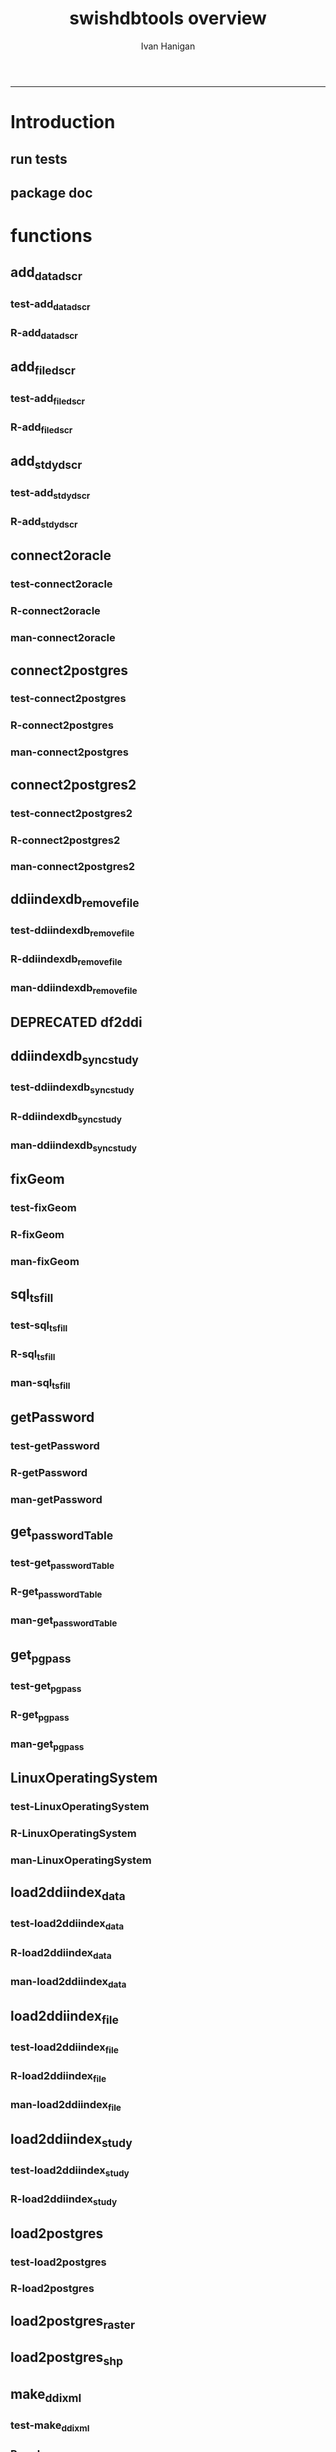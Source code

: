 #+TITLE:swishdbtools overview 
#+AUTHOR: Ivan Hanigan
#+email: ivan.hanigan@anu.edu.au
#+LaTeX_CLASS: article
#+LaTeX_CLASS_OPTIONS: [a4paper]
#+LATEX: \tableofcontents
-----

* Introduction
** run tests
#+name:test_project
#+begin_src R :session *R* :tangle test_project.r :exports none :eval no
  ################################################################
  # name:test_project
  require(testthat)
  test_dir('tests')
  
#+end_src

** package doc
#+name:swishdbtools-package
#+begin_src R :session *R* :tangle man/swishdbtools-package.Rd :exports none :eval no
\name{swishdbtools-package}
\alias{swishdbtools-package}
\alias{swishdbtools}
\docType{package}
\title{
getPassword and connect2postgres
}
\description{
getPassword and connect2postgres~
}
\details{
\tabular{ll}{
Package: \tab swishdbtools\cr
Type: \tab Package\cr
Version: \tab 1.0\cr
Date: \tab 2012-12-13\cr
License: \tab What license is it under?\cr
}
~~ An overview of how to use the package, including the most important functions ~~
}
\author{
Who wrote it

Maintainer: Who to complain to <ivan.hanigan@gmail.com>

}
\references{

}
\keyword{ package }
\seealso{
~~ Optional links to other man pages, e.g. ~~
~~ \code{\link[<pkg>:<pkg>-package]{<pkg>}} ~~
}
\examples{
~~ simple examples of the most important functions ~~
}

#+end_src

* functions
** add_datadscr
*** test-add_datadscr
#+name:test-add_datadscr
# tests/test-add_datadscr.r 
#+begin_src R :session *R* :tangle no :exports none :eval no
  ################################################################
  # name:test-add_datadscr
  source("R/add_datadscr.r")
  require(swishdbtools)
  if(!exists('p'))
  {
    p <- getPassword()
  }
  ewedb <- connect2postgres('localhost', db='django',
                         user='gislibrary', p=p)
  pwd <- getPassword(remote=T)
  ch <- connect2oracle('115.146.93.225', db="DDIINDEXDB", p = pwd)
  # for files that are already loaded on ewedb
  airquality <- sql_subset(ewedb, 'airquality', limit = 1, eval = T)
  airquality
  # else load the file from CSV or similar
  baseball <- read.csv('baseball.csv')
  # now add variable labels
  datadscr <- add_datadscr(data_frame = airquality, fileid = 1, ask=T)
  datadscr <- add_datadscr(data_frame = baseball, ask=T)
  
#+end_src

*** R-add_datadscr
#+name:add_datadscr
#+begin_src R :session *R* :tangle R/add_datadscr.r :exports none :eval no
  ################################################################
  # name:add_datadscr
  add_datadscr <- function(data_frame, fileid = NA,notes=NA,specperm=F,ask=F){
  
  
    labls=names(data_frame)
    datadscr=as.data.frame(matrix(nrow=length(labls),ncol=4, byrow=TRUE))
    names(datadscr)=c('LABL','NOTES','SPECPERMVAR', 'FILEID')
    datadscr$LABL=labls
    if( !is.na(notes) ){ stopifnot(length(notes) == length(labls))}
    
    if(!is.na(notes[1])) {
      datadscr$NOTES=notes
    } else if(ask==F){
      datadscr$NOTES=rep('',length(labls))
    } else {
      for(i in 1:length(labls) ){
        #if element is null then
        labl=labls[i]
        datadscr[i,1]=labl
        datadscr[i,2]=readline(paste("enter descriptions for the ",labl,": "))
        if(specperm==T) datadscr[i,3]=readline(paste("special permissions for ",labl,": "))
      }
    }
    datadscr$FILEID=fileid
    # cat(paste("write.table(f,'metadata/{study}_ddi_filedscr.csv',sep=',',row.names=F)
    #           # OR
    #           write.table(f,'metadata/{study}_ddi_filedscr.csv',sep=',',row.names=F, append=T, col.names=F)
    #           ",sep=''))
  
    return(datadscr)
    
  }
  
  
#+end_src

** add_filedscr
*** test-add_filedscr
#+name:test-add_stdydscr
# tests/test-add_filedscr.r
#+begin_src R :session *R* :tangle no :exports none :eval no
  ################################################################
  # name:test-add_stdydscr
  
  source("R/add_filedscr.r")
   
  file <- add_filedscr(fileid = 1, idno = 'R_DATASETS', ask=T)
  
  t(file)
  
  
#+end_src
*** R-add_filedscr
#+name:add_filedscr
#+begin_src R :session *R* :tangle R/add_filedscr.r :exports none :eval no
  ################################################################
  # name:add_filedscr
  add_filedscr <- function(fileid=NA,idno=NA,filename=NA,notes='NCEPH_Unrestricted',filelocation=NA,file_description='',ask=F){
    if (!require(sqldf)) install.packages('sqldf')
    require(sqldf)
    if (!require(R2HTML)) install.packages('R2HTML')
    require(R2HTML)
      
    elements = c('IDNO','FILENAME','FILETYPE','PROCSTAT','SPECPERMFILE','DATEARCHIVED','DATEDESTROY','FILEDSCR','NOTES','REQID','PUBLISHDDI','BACKUPVALID','DATEBACKUPVALID','CHECKED','BACKUPLOCATION')
    filedscr=as.data.frame(matrix(nrow=1,ncol=length(elements), byrow=TRUE))
    names(filedscr)=elements
    stopifnot(!is.na(idno)) 
    filedscr$IDNO =idno
    if(is.na(fileid)) {fileid<- readline('fileid, one number for each file in the study: ')}
    filedscr$FILEID =fileid
    if(is.na(filename)) {filename<- readline('filename: ')}
    filedscr$FILENAME =filename
    if(is.na(notes)) {notes<- readline('notes: ')}
    filedscr$NOTES =notes
  #  if(is.na(filelocation)) {filelocation <- getwd()}
    if(is.na(filelocation)) {filelocation <- readline('file_location: ')}
    filedscr$FILELOCATION =filelocation
    if(is.na(file_description)) {file_description<- readline('file_description: ')}
    filedscr$FILEDSCR=file_description
    
    if(ask==F){
      filedscr$FILELOCATION = getwd()
      filedscr$FILETYPE =''
      filedscr$PROCSTAT =''
      filedscr$SPECPERMFILE =''
      filedscr$DATEARCHIVED =''
      filedscr$DATEDESTROY =''
      filedscr$REQID =''
      filedscr$PUBLISHDDI =''
      filedscr$BACKUPVALID =''
      filedscr$DATEBACKUPVALID =''
      filedscr$CHECKED =''
      filedscr$BACKUPLOCATION =''
    } else {
      for(i in 3:length(elements)){
        element=elements[i]
        filedscr[1,i]=readline(paste("enter descriptions for the ",element,": "))
      }
    }
    
    return(filedscr)
  }
  
#+end_src

** add_stdydscr
*** test-add_stdydscr
#+name:test-add_stdydscr
# tests/test-add_stdydscr.r
#+begin_src R :session *R* :tangle no :exports none :eval no
  ################################################################
  # name:test-add_stdydscr
  source("R/connect2oracle.r")
  source("R/add_stdydscr.r")
  source("R/getPassword.r")
  
  pwd <- getPassword(remote=T)
  ch <- connect2oracle('115.146.93.225', db="DDIINDEXDB", p = pwd)
  
  stdy <- add_stdydscr(idno='R_DATASETS', 'The R Datasets Package
  Description',
                       ask = T)
  t(stdy)
  
  
#+end_src

*** R-add_stdydscr
#+name:add_stdydscr
#+begin_src R :session *R* :tangle R/add_stdydscr.r :exports none :eval no
  t################################################################
  # name:add_stdydscr
  
  add_stdydscr <- function(idno=NA,titl=NA,abstract=NA,authoring_entity_of_data=NA,
  distrbtr='NCEPH data manager',bibliographic_citation=NA,notes='NCEPH Unrestricted', restrctn=NA,datakind='OTHER',ask=F){
  if (!require(sqldf)) install.packages('sqldf')
  require(sqldf)
  if (!require(R2HTML)) install.packages('R2HTML')
  require(R2HTML)
    
    elements = c('TITL','IDNO','PRODUCER','PRODDATEDOC','BIBLCITDOC','AUTHENTY','COPYRIGHT','PRODDATESTDY','FUNDAG','DISTRBTR','SERNAME','VERSION','BIBLCITSTDY','TIMEPRD','COLLDATE','GEOGCOVER','GEOGUNIT','ANLYUNIT','UNIVERSE','DATAKIND','CLEANOPS','CONFDEC','SPECPERM','RESTRCTN','NOTES','ABSTRACT')
    
    stdydscr=as.data.frame(matrix(nrow=1,ncol=length(elements), byrow=TRUE))
    names(stdydscr)=elements
    if(is.na(titl)) {titl<- readline('title of study: ')}
    stdydscr$TITL =titl
    if(is.na(idno)) {idno<- readline('ID code of study: ')}
    stdydscr$IDNO =idno
    if(is.na(abstract)) {abstract<- readline('abstract: ')}
    stdydscr$ABSTRACT =abstract
    if(is.na(authoring_entity_of_data)) {authoring_entity_of_data<- readline('authoring_entity_of_data: ')}
    stdydscr$AUTHENTY =authoring_entity_of_data
    # auto
    stdydscr$PRODDATEDOC =Sys.Date()
    
    if(ask==F){
      stdydscr$PRODUCER =''
      
      stdydscr$BIBLCITDOC =''
      stdydscr$COPYRIGHT =''
      stdydscr$PRODDATESTDY =''
      stdydscr$FUNDAG =''
      stdydscr$DISTRBTR = distrbtr
      stdydscr$SERNAME =''
      stdydscr$VERSION =''
      stdydscr$BIBLCITSTDY =bibliographic_citation
      stdydscr$TIMEPRD =''
      stdydscr$COLLDATE =''
      stdydscr$GEOGCOVER =''
      stdydscr$GEOGUNIT =''
      stdydscr$ANLYUNIT =''
      stdydscr$UNIVERSE =''
      stdydscr$DATAKIND =datakind
      stdydscr$CLEANOPS =''
      stdydscr$CONFDEC =''
      stdydscr$SPECPERM =''
      stdydscr$RESTRCTN =restrctn
      stdydscr$NOTES =notes
      
    } else {
      for(i in c(7:(length(elements)-1))){
        element=elements[i]
        stdydscr[1,i]=readline(paste("enter descriptions for the ",element,": "))
      }
    }
    stdydscr$PRODDATESTDY <- format(as.Date( substr(stdydscr$PRODDATESTDY,1,10),'%Y-%m-%d'),"%d/%b/%Y")
    stdydscr$PRODDATEDOC <- format(as.Date( substr(stdydscr$PRODDATEDOC,1,10),'%Y-%m-%d'),"%d/%b/%Y")



    # TASK add a caveat that if NOTES is null then NCEPH Unrestricted
    return(stdydscr)
  }
  
  
#+end_src
** connect2oracle
*** test-connect2oracle
#+name:connect2oracle
# tests/test-connect2oracle.r
#+begin_src R :session *R* :tangle no :exports none :eval no
################################################################
# name:connect2oracle

#+end_src
*** R-connect2oracle
#+name:connect2oracle
#+begin_src R :session *R* :tangle R/connect2oracle.r :exports none :eval no
################################################################
# name:connect2oracle
# make sure you have JDK, if not install the SUN version
#http://blog.i-evaluation.com/2012/12/03/installing-java-sdk-and-jre-bin-files-on-my-ec2-instance/
# then get the JDBC driver from http://www.oracle.com/technetwork/database/enterprise-edition/jdbc-112010-090769.html
# put into /lib
##  did install.packages('rJava') and then
# "R CMD javareconf" as root
connect2oracle <- function(hostip=NA, db=NA, p=NA,
                           driverlocation='/lib/ojdbc6.jar'){
  if(!require(RJDBC)) install.packages('RJDBC'); require(RJDBC)
  drv <- JDBC("oracle.jdbc.driver.OracleDriver",
              '/lib/ojdbc6.jar')
  
  if(is.na(hostip)){
    hostip=readline('enter hostip: ')
  }
  if(is.na(db)){
    db=readline('enter db: ')
  }

  if(is.na(p)){
    pwd=readline(paste('enter password for ',db, ': ',sep=''))
  } else {
    pwd <- p
  }
  
  ch <- dbConnect(drv,paste("jdbc:oracle:thin:@",hostip,":1521",sep=''),db,pwd)
  return(ch)
}

#+end_src
*** man-connect2oracle
#+name:connect2oracle
#+begin_src R :session *R* :tangle man/connect2oracle.Rd :exports none :eval no
\name{connect2oracle}
\alias{connect2oracle}
%- Also NEED an '\alias' for EACH other topic documented here.
\title{
connect to a oracle db
}
\description{
connect to a oracle db
}
\usage{
connect2oracle(hostip=NA, db=NA, p=NA, driverlocation='/lib/ojdbc6.jar')
}
%- maybe also 'usage' for other objects documented here.
\arguments{

  \item{hostip}{
IP address as string
}
  \item{db}{
Database (Workspace) name 
}
  \item{p}{
password 
}
  \item{driverlocation}{
defaults to linux location.  not tested on windoze.
}

}

\details{
%%  ~~ If necessary, more details than the description above ~~
}
\value{
%%  ~Describe the value returned
%%  If it is a LIST, use
%%  \item{comp1 }{Description of 'comp1'}
%%  \item{comp2 }{Description of 'comp2'}
%% ...
}
\references{
%% ~put references to the literature/web site here ~
}
\author{
ivanhanigan
}
\note{
make sure you have JDK, if not install the SUN version
http://blog.i-evaluation.com/2012/12/03/installing-java-sdk-and-jre-bin-files-on-my-ec2-instance/
then get the JDBC driver from http://www.oracle.com/technetwork/database/enterprise-edition/jdbc-112010-090769.html
put into /lib
did install.packages('rJava') and then
"R CMD javareconf" as root
}

%% ~Make other sections like Warning with \section{Warning }{....} ~

\seealso{
%% ~~objects to See Also as \code{\link{help}}, ~~~
}
\examples{
# example using the SWISH Extreme Weather Eventds DataBase (EWEDB).
# NB only powerusers will know the password.
ch <- connect2oracle(hostip = '115.146.93.225', db = 'DDIINDEXDB')
stdydscr <- dbGetQuery(ch, "select * from stdydscr where IDNO = 'EWEDB'")
t(stdydscr)



}
% Add one or more standard keywords, see file 'KEYWORDS' in the
% R documentation directory.
\keyword{ ~kwd1 }
\keyword{ ~kwd2 }% __ONLY ONE__ keyword per line

#+end_src

** connect2postgres
*** test-connect2postgres
#+name:connect2postgres
# tests/test-connect2postgres.r
#+begin_src R :session *R* :tangle no :exports none :eval no
################################################################
# name:connect2postgres

#+end_src
*** R-connect2postgres
#+name:connect2postgres
#+begin_src R :session *R* :tangle R/connect2postgres.r :exports none :eval no
#################
# connect2postgres

connect2postgres <- function(hostip=NA,db=NA,user=NA, p=NA, os = 'linux', pgutils = c('c:/pgutils')){
 if(is.na(hostip)){
 hostip=readline('enter hostip: ')
 } 
 if(is.na(db)){
 db=readline('enter db: ')
 }
 if(is.na(user)){
 user=readline('enter user: ')
 }
 if(is.na(p)){
 pwd=readline(paste('enter password for user ',user, ': ',sep=''))
 } else {
 pwd <- p
 }
 #if(os == 'linux'){
  if (!require(RPostgreSQL)) install.packages('RPostgreSQL', repos='http://cran.csiro.au'); require(RPostgreSQL)
  con <- dbConnect(PostgreSQL(),host=hostip, user= user, password=pwd, dbname=db)
#  } else { 
#   if (!require(RJDBC)) install.packages('RJDBC'); require(RJDBC) 
#   # This downloads the JDBC driver to your selected directory if needed
#   if (!file.exists(file.path(pgutils,'postgresql-8.4-701.jdbc4.jar'))) {
#   dir.create(pgutils,recursive =T)
#   download.file('http://jdbc.postgresql.org/download/postgresql-8.4-701.jdbc4.jar',file.path(pgutils,'postgresql-8.4-701.jdbc4.jar'),mode='wb')
#   }
#   # connect
#   pgsql <- JDBC( 'org.postgresql.Driver', file.path(pgutils,'postgresql-8.4-701.jdbc4.jar'))
#   con <- dbConnect(pgsql, paste('jdbc:postgresql://',hostip,'/',db,sep=''), user = user, password = pwd)
#  }
 # clean up
 rm(pwd)
 return(con)
 }
 #  ch <- connect2postgres()
 # enter password at console

#+end_src
*** man-connect2postgres
#+name:connect2postgres
#+begin_src R :session *R* :tangle man/connect2postgres.Rd :exports none :eval no
\name{connect2postgres}
\alias{connect2postgres}
%- Also NEED an '\alias' for EACH other topic documented here.
\title{
connect to a postgres db
}
\description{
connect to a postgres db
}
\usage{
connect2postgres(hostip = NA, db = NA, user = NA, p = NA, os = "linux", pgutils = c("/home/ivan/tools/jdbc", "c:/pgutils"))
}
%- maybe also 'usage' for other objects documented here.
\arguments{
  \item{hostip}{
%%     ~~Describe \code{hostip} here~~
}
  \item{db}{
%%     ~~Describe \code{db} here~~
}
  \item{user}{
%%     ~~Describe \code{user} here~~
}
  \item{p}{
%%     ~~Describe \code{p} here~~
}
  \item{os}{
%%     ~~Describe \code{os} here~~
}
  \item{pgutils}{
%%     ~~Describe \code{pgutils} here~~
}
}
\details{
%%  ~~ If necessary, more details than the description above ~~
}
\value{
%%  ~Describe the value returned
%%  If it is a LIST, use
%%  \item{comp1 }{Description of 'comp1'}
%%  \item{comp2 }{Description of 'comp2'}
%% ...
}
\references{
%% ~put references to the literature/web site here ~
}
\author{
ivanhanigan
}
\note{
%%  ~~further notes~~
}

%% ~Make other sections like Warning with \section{Warning }{....} ~

\seealso{
%% ~~objects to See Also as \code{\link{help}}, ~~~
}
\examples{
##---- Should be DIRECTLY executable !! ----
##-- ==>  Define data, use random,
##--	or do  help(data=index)  for the standard data sets.

## The function is currently defined as
function (hostip = NA, db = NA, user = NA, p = NA, os = "linux", 
    pgutils = c("/home/ivan/tools/jdbc", "c:/pgutils")) 
{
    if (is.na(hostip)) {
        hostip = readline("enter hostip: ")
    }
    if (is.na(db)) {
        db = readline("enter db: ")
    }
    if (is.na(user)) {
        user = readline("enter user: ")
    }
    if (is.na(p)) {
        pwd = readline(paste("enter password for user ", user, 
            ": ", sep = ""))
    }
    else {
        pwd <- p
    }
    if (os == "linux") {
        if (!require(RPostgreSQL)) 
            install.packages("RPostgreSQL", repos = "http://cran.csiro.au")
        require(RPostgreSQL)
        con <- dbConnect(PostgreSQL(), host = hostip, user = user, 
            password = pwd, dbname = db)
    }
    else {
        if (!require(RJDBC)) 
            install.packages("RJDBC")
        require(RJDBC)
        if (!file.exists(file.path(pgutils, "postgresql-8.4-701.jdbc4.jar"))) {
            dir.create(pgutils, recursive = T)
            download.file("http://jdbc.postgresql.org/download/postgresql-8.4-701.jdbc4.jar", 
                file.path(pgutils, "postgresql-8.4-701.jdbc4.jar"), 
                mode = "wb")
        }
        pgsql <- JDBC("org.postgresql.Driver", file.path(pgutils, 
            "postgresql-8.4-701.jdbc4.jar"))
        con <- dbConnect(pgsql, paste("jdbc:postgresql://", hostip, 
            "/", db, sep = ""), user = user, password = pwd)
    }
    rm(pwd)
    return(con)
  }
}
% Add one or more standard keywords, see file 'KEYWORDS' in the
% R documentation directory.
\keyword{ ~kwd1 }
\keyword{ ~kwd2 }% __ONLY ONE__ keyword per line

#+end_src

** connect2postgres2
*** test-connect2postgres2
#+name:connect2postgres2
# tests/test-connect2postgres2.r
#+begin_src R :session *R* :tangle no :exports none :eval no
  ################################################################
  # name:connect2postgres2
    source("R/LinuxOperatingSystem.r")
    source("R/get_pgpass.r")
    source("R/connect2postgres.r")
    source("R/connect2postgres2.r")
  
  #  debug(connect2postgres2)
    ch <- connect2postgres2("ewedb", "115.146.84.135", "ivan_hanigan")
    dbGetQuery(ch, 'select * from dbsize')
  debug(connect2postgres2)
    ch <- connect2postgres2("ewedb")
    dbGetQuery(ch, 'select * from dbsize')
#+end_src
*** R-connect2postgres2
#+name:connect2postgres2
#+begin_src R :session *R* :tangle R/connect2postgres2.r :exports none :eval no
  ################################################################
  # name:connect2postgres2
  connect2postgres2 <- function(database, host=NA, user = NA)
  {
  if(!require(fgui)) install.packages("fgui", repos='http://cran.csiro.au'); require(fgui)
    if(is.na(host) | is.na(user))
    {
      # try to find unique record for that database
      passwordTable <- get_passwordTable()
      recordIndex <- which(passwordTable$V3 == database)
      if(length(recordIndex) == 1)
        {
          pgpass <- passwordTable[recordIndex,]
        } else {
  
        # if not found then ask the user for ip and uname
        pgpass <- guiv(get_pgpass,
                      argOption=list(savePassword=c("TRUE","FALSE")))
      }
        ch <- connect2postgres(hostip = pgpass[1], db=database,
                              user=pgpass[4], p = pgpass[5])
  
    } else {
     pgpass <- get_pgpass(database = database, host = host, user = user)
     ch <- connect2postgres(hostip = host, db=database,
                            user=user, p = pgpass[5])
    }
  
     return(ch)
  }
  
#+end_src
*** man-connect2postgres2
#+name:connect2postgres2
#+begin_src R :session *R* :tangle no :exports none :eval no
################################################################
# name:connect2postgres2

#+end_src

** ddiindexdb_remove_file
*** test-ddiindexdb_remove_file
#+name:ddiindexdb_remove_file
# tests/test-ddiindexdb_remove_file.r
#+begin_src R :session *R* :tangle no :exports none :eval no
  ################################################################
  # name:ddiindexdb_remove_file
  require(swishdbtools)
  source("R/ddiindexdb_remove_file.r")
  p <- getPassword()
  ddiindexdb <- connect2oracle('115.146.93.225', 'ddiindexdb', p = p)
  ddiindexdb_remove_file(ddiindexdb, x = "public.baseball")
  
#+end_src
*** R-ddiindexdb_remove_file
#+name:ddiindexdb_remove_file
#+begin_src R :session *R* :tangle R/ddiindexdb_remove_file.r :exports none :eval no
    ################################################################
    # name:ddiindexdb_remove_file
  
    ddiindexdb_remove_file <- function(conn, x)
    {
    if(length(grep("\\.",x)) == 0)
      {
        schema <- "public"
        table <- x
      } else {
        schema <- strsplit(x, "\\.")[[1]][1]
        table <- strsplit(x, "\\.")[[1]][2]
      }
  
    fid <- dbGetQuery(ch,
                paste("delete from ddiindexdb.filedscr where filelocation = '",schema,"'  and filename = '",table,"'", sep ="")
                     )
  #  fid
  
    dbSendUpdate(ch,
                paste("delete from ddiindexdb.datadscr where fileid = ",
                fid[1,1], sep ="")
                )
  
    dbSendUpdate(ch,
                paste("delete from ddiindexdb.filedscr where filelocation = '",schema,"'  and filename = '",table,"'", sep ="")
                )
    }
  
#+end_src
*** man-ddiindexdb_remove_file
#+name:ddiindexdb_remove_file
#+begin_src R :session *R* :tangle no :exports none :eval no
################################################################
# name:ddiindexdb_remove_file

#+end_src

** DEPRECATED df2ddi
** ddiindexdb_sync_study
*** test-ddiindexdb_sync_study
#+name:ddiindexdb_sync_study
# tests/test-ddiindexdb_sync_study.r
#+begin_src R :session *R* :tangle no :exports none :eval no
################################################################
# name:ddiindexdb_sync_study

#+end_src
*** R-ddiindexdb_sync_study
#+name:ddiindexdb_sync_study
#+begin_src R :session *R* :tangle R/ddiindexdb_sync_study.r :exports none :eval no
################################################################
# name:ddiindexdb_sync_study

#+end_src
*** man-ddiindexdb_sync_study
#+name:ddiindexdb_sync_study
#+begin_src R :session *R* :tangle no :exports none :eval no
################################################################
# name:ddiindexdb_sync_study

#+end_src

** fixGeom
*** test-fixGeom
#+name:fixGeom
#+begin_src R :session *R* :tangle tests/test-fixGeom.r :exports none :eval no
################################################################
# name:fixGeom

#+end_src
*** R-fixGeom
#+name:fixGeom
#+begin_src R :session *R* :tangle R/fixGeom.r :exports none :eval no
################################################################
# name:fixGeom
fixgeom <- paste("INSERT INTO geometry_columns(f_table_catalog, f_table_schema, f_table_name, f_geometry_column, coord_dimension, srid, \"type\")
   SELECT '', '",schema,"', '",table,"', 'the_geom', ST_CoordDim(the_geom), ST_SRID(the_geom), GeometryType(the_geom)
   FROM ",schema,".",table," LIMIT 1;", sep = "")
sql <- paste(sql,fixgeom,sep = "\n")

#+end_src
*** man-fixGeom
#+name:fixGeom
#+begin_src R :session *R* :tangle no :exports none :eval no
################################################################
# name:fixGeom

#+end_src

** sql_tsfill
*** test-sql_tsfill
#+name:sql_tsfill
#+begin_src R :session *R* :tangle tests/test-sql_tsfill.r :exports none :eval no
  ################################################################
  # name:sql_tsfill
  # # Example use FillCategoryTimeSeries
  # FillTest.csv is a file containing incomplete values for table with columns factorA, factorB, and value
  source("../R/sql_tsfill.r")
  require(sqldf)
  #sparseTable <- read.csv("../FillTest.csv")
  sparseTable <- "factorA, factorB, value
  A, X, 1
  A, Z, 2
  B, Y, 3
  "
  tableIn <- read.csv(textConnection(sparseTable))
  variable1 <- as.data.frame(toupper(letters[1:4]))
  names(variable1) <- 'factorA'
  
  variable2 <- as.data.frame(c(1:3))
  names(variable2) <- 'factorB'
  
  filledTable <- sql_tsfill(tableIn, "value", -1, variable1, variable2)
  #filledTable
  
  correct <- "factorA, factorB, value
  A,       1,    -1
  A,       2,    -1
  A,       3,    -1
  B,       1,    -1
  B,       2,    -1
  B,       3,    -1
  C,       1,    -1
  C,       2,    -1
  C,       3,    -1
  D,       1,    -1
  D,       2,    -1
  D,       3,    -1
  "
  correct <- read.csv(textConnection(correct), stringsAsFactors = FALSE)
  #str(correct)
  #str(filledTable)
  test_that('tsfill returns correct',
            {
              expect_that(identical(filledTable, correct), is_true())
            }
  )
  
#+end_src
*** R-sql_tsfill
#+name:sql_tsfill
#+begin_src R :session *R* :tangle R/sql_tsfill.r :exports none :eval no
################################################################
# name:sql_tsfill
# NB see http://www.ats.ucla.edu/stat/stata/faq/fill_down.htm
# fills a variable in a table for missing combinations of variable1 ... variableN
# returns filled table
# 'variableName' to be filled
# 'fillValue' for filled variable 
# 'variable1' values for category variable 1, where names(variable1) is the name of variable1
# variable2, ...,  variableN - values and names of category variable 2 ... N
sql_tsfill <- function(tableIn, variableName, fillValue, variable1, ...)
{
  argumentNames <- c(deparse(substitute(variable1)), sapply(substitute(list(...))[-1], deparse))
  argumentNames <- paste(collapse = ", ", argumentNames)
  
  categoryExpression <- paste(sep = "", "t1.", names(variable1) ," = t2.", names(variable1))
  otherVariables <- list(...)
  for(variableIndex in 1:length(otherVariables)) 
  {
    variable <- otherVariables[[variableIndex]]
    categoryExpression <- paste(sep="", categoryExpression, "\r\n", " and ", "t1.", names(variable), " = t2.", names(variable))
  }
  
  tableName <- deparse(substitute(tableIn))
  case <- paste(sep = "", "case when ", variableName, " is null then ", fillValue, " else ", variableName, " end")
  joinExpression <- paste(sep = "", "(select * from ", argumentNames,") ", "\r\n", "t1 left join ", tableName, " t2 on ", "\r\n", categoryExpression)
  sql <- paste(sep = "", "select t1.*, ", "\r\n", case, "\r\n", " as ", variableName, " from ", "\r\n", joinExpression)
  
  tableOut <-  sqldf(sql, drv = 'SQLite')
  
  return(tableOut)
}



#+end_src
*** man-sql_tsfill
#+name:sql_tsfill
#+begin_src R :session *R* :tangle no :exports none :eval no
################################################################
# name:sql_tsfill

#+end_src

*** COMMENT versions
**** Ian's orig src-FillCategoryTimeSeries
#+name:FillCategoryTimeSeries
#+begin_src R :session *R* :tangle no :exports none :eval no
################################################################
# name:FillCategoryTimeSeries

# fills a variable in a table for missing combinations of variable1 ... variableN
# returns filled table
# 'variableName' to be filled
# 'fillValue' for filled variable 
# 'variable1' values for category variable 1, where names(variable1) is the name of variable1
# variable2, ...,  variableN - values and names of category variable 2 ... N
FillCategoryTimeSeries<-function(tableIn, variableName, fillValue, variable1, ...)
{
  argumentNames <- c(deparse(substitute(variable1)), sapply(substitute(list(...))[-1], deparse))
  argumentNames <- paste(collapse = ", ", argumentNames)
  
  categoryExpression <- paste(sep = "", "t1.", names(variable1) ," = t2.", names(variable1))
  otherVariables <- list(...)
  for(variableIndex in 1:length(otherVariables)) 
  {
    variable <- otherVariables[[variableIndex]]
    categoryExpression <- paste(sep="", categoryExpression, "\r\n", " and ", "t1.", names(variable), " = t2.", names(variable))
  }
  
  tableName <- deparse(substitute(tableIn))
  case <- paste(sep = "", "case when ", variableName, " is null then ", fillValue, " else ", variableName, " end")
  joinExpression <- paste(sep = "", "(select * from ", argumentNames,") ", "\r\n", "t1 left join ", tableName, " t2 on ", "\r\n", categoryExpression)
  sql <- paste(sep = "", "select t1.*, ", "\r\n", case, "\r\n", " as ", variableName, " from ", "\r\n", joinExpression)
  
  tableOut <-  sqldf(sql, drv = 'SQLite')
  
  return(tableOut)
}

# # Example use FillCategoryTimeSeries
# # FillTest.csv is a file containing incomplete values for table with columns factorA, factorB, and value
# 
# sparseTable <- read.csv("FillTest.csv") 
# 
# variable1 = as.data.frame(toupper(letters[1:4]))
# names(variable1) <- 'factorA'
# 
# variable2 =  as.data.frame(c(1:3))
# names(variable2) <- 'factorB'
# 
# filledTable = FillCategoryTimeSeries(tableIn, "value", -1, variable1, variable2)
# 


#+end_src

** getPassword
*** test-getPassword
#+name:getPassword
#+begin_src R :session *R* :tangle tests/test-getPassword.r :exports none :eval no
source("../R/getPassword.r")
test_that('password returns string with characters', {
  expect_that(nchar(getPassword(remote = T))>0, is_true())
#  expect_that(nchar(getPassword(remote = F))>0, is_true())
  # getPassword(remote = T))
  # expect_that(is.character(getPassword(remote = T)), is_true)
})


# dev tests
# getPassword(remote = T)
# getPassword(remote = F)
#+end_src
*** R-getPassword
#+name:getPassword
#+begin_src R :session *R* :tangle R/getPassword.r :exports none :eval no

###########################################################################
# newnode: getPassword
getPassword <- function(remote = F){
  if(remote == F){
   require(tcltk)
   tt <- tktoplevel()
   pass=tclVar('')
   label.widget <- tklabel(tt, text='Enter Password')
   password.widget <- tkentry(tt,show='*',textvariable=pass)
   ok <- tkbutton(tt,text='Ok',command=function()tkdestroy(tt))
   tkpack(label.widget, password.widget,ok)
   tkwait.window(tt)
   return(tclvalue(pass))
 } else {
   pass <- readline('Type your password into the console: ')
   return(pass)
 }
}


# pwd <- getPassword()

#+end_src
*** man-getPassword
#+name:getPassword
#+begin_src R :session *R* :tangle man/getPassword.Rd :exports none :eval no
\name{getPassword}
\alias{getPassword}
%- Also NEED an '\alias' for EACH other topic documented here.
\title{
getPassword
}
\description{
getPassword
}
\usage{
getPassword(remote = F)
}
%- maybe also 'usage' for other objects documented here.
\arguments{
  \item{remote}{
%%     ~~Describe \code{remote} here~~
}
}
\details{
%%  ~~ If necessary, more details than the description above ~~
}
\value{
%%  ~Describe the value returned
%%  If it is a LIST, use
%%  \item{comp1 }{Description of 'comp1'}
%%  \item{comp2 }{Description of 'comp2'}
%% ...
}
\references{
%% ~put references to the literature/web site here ~
}
\author{
ivanhanigan
}
\note{
%%  ~~further notes~~
}

%% ~Make other sections like Warning with \section{Warning }{....} ~

\seealso{
%% ~~objects to See Also as \code{\link{help}}, ~~~
}
\examples{
##---- Should be DIRECTLY executable !! ----
##-- ==>  Define data, use random,
##--	or do  help(data=index)  for the standard data sets.

## The function is currently defined as
function (remote = F) 
{
    if (remote == F) {
        require(tcltk)
        tt <- tktoplevel()
        pass = tclVar("")
        label.widget <- tklabel(tt, text = "Enter Password")
        password.widget <- tkentry(tt, show = "*", textvariable = pass)
        ok <- tkbutton(tt, text = "Ok", command = function() tkdestroy(tt))
        tkpack(label.widget, password.widget, ok)
        tkwait.window(tt)
        return(tclvalue(pass))
    }
    else {
        pass <- readline("Type your password into the console: ")
        return(pass)
    }
  }
}
% Add one or more standard keywords, see file 'KEYWORDS' in the
% R documentation directory.
\keyword{ ~kwd1 }
\keyword{ ~kwd2 }% __ONLY ONE__ keyword per line
#+end_src

** get_passwordTable
*** test-get_passwordTable
#+name:get_passwordTable
#+begin_src R :session *R* :tangle no :exports none :eval no
################################################################
# name:get_passwordTable

#+end_src
*** R-get_passwordTable
#+name:get_passwordTable
#+begin_src R :session *R* :tangle R/get_passwordTable.r :exports none :eval no
################################################################
# name:get_passwordTable
    get_passwordTable <- function(fileName)
    {
      linux <- LinuxOperatingSystem()
      if(linux)
      {
        fileName <- "~/.pgpass"
      } else
      {
        directory <- Sys.getenv("APPDATA")
        fileName <- file.path(directory, "postgresql", "pgpass.conf")
      }
  
      exists <- file.exists(fileName)
      if (exists)
      {
        passwordTable <- read.table(fileName, sep = ":", stringsAsFactors=FALSE)
        return(passwordTable)
      }
  
    }
#+end_src
*** man-get_passwordTable
#+name:get_passwordTable
#+begin_src R :session *R* :tangle no :exports none :eval no
################################################################
# name:get_passwordTable

#+end_src

** get_pgpass
*** test-get_pgpass
#+name:get_pgpass
# tests/test-get_pgpass.r 
#+begin_src R :session *R* :tangle no :exports none :eval no
  ################################################################
  # name:get_pgpass
  source("R/LinuxOperatingSystem.r")
  source("R/get_pgpass.r")
  
  #undebug(get_pgpass)
  pgpass <- get_pgpass(database = "ewedb", host="115.146.84.135", user="ivan_hanigan", savePassword = TRUE)
  pgpass
  
#+end_src
*** R-get_pgpass
#+name:get_pgpass
#+begin_src R :session *R* :tangle R/get_pgpass.r :exports none :eval no
  ################################################################
  # name:get_pgpass



  get_pgpass <- function(database, host, user, savePassword = FALSE)
  {

    linux <- LinuxOperatingSystem()
    if(linux)
    {
      fileName <- "~/.pgpass"
    } else
    {
      directory <- Sys.getenv("APPDATA")
      fileName <- file.path(directory, "postgresql", "pgpass.conf")
    }
#    passwordTable <- get_passwordTable(fileName = fileName)
    exists <- file.exists(fileName)
    if (!exists & !linux)
    {
      dir.create(file.path(directory, "postgresql"))
    } else {
      passwordTable <- read.table(fileName, sep = ":", stringsAsFactors=FALSE)
      #return(passwordTable)
    }
    if(exists('passwordTable'))
    {
      hostColumn <- 1
      databaseColumn <- 3
      userColumn <- 4
      passwordColumn <- 5

      recordIndex <- which(passwordTable[,hostColumn] == host &
      passwordTable[,databaseColumn] == database & passwordTable[,userColumn] == user)

      if (length(recordIndex > 0) > 0)
      {
        pwd <- passwordTable[recordIndex, passwordColumn]
        pwd <- as.character(pwd)

      
      } else {

        pwd <- swishdbtools::getPassword()
      }
    } else {
      pwd <- swishdbtools::getPassword()
      recordIndex <- NULL
    }
      record <- c(V1 = host, V2 = "5432", V3 = database, V4 = user, V5 = pwd)
      #record <- paste(host, ":5432:*:",  user,":",  pgpass, collapse = "", sep = "")
      record <- t(record)
    #TODO get user ok here, also on linux need to add
"WARNING: You have opted to save your password. It will be stored in plain text in your project files and in your home directory on Unix-like systems, or in your user profile on Windows. If you do not want this to happen, please press the Cancel button."

    #savePassword = TRUE

    if (savePassword & length(recordIndex > 0) == 0)
    {

      if (!exists("passwordTable"))
      {
        passwordTable <- as.data.frame(record)
      }else
      {
        passwordTable = rbind(passwordTable, record)
      }

      write.table(x = passwordTable, file = fileName, sep = ":", eol =
    "\r\n", row.names = FALSE, col.names = FALSE, quote = FALSE)
    }

    return (record)
  }

#+end_src


*** man-get_pgpass
#+name:get_pgpass
#+begin_src R :session *R* :tangle no :exports none :eval no
################################################################
# name:get_pgpass

#+end_src

** LinuxOperatingSystem
*** test-LinuxOperatingSystem
#+name:LinuxOperatingSystem
# tests/test-LinuxOperatingSystem.r
#+begin_src R :session *R* :tangle no :exports none :eval no
################################################################
# name:LinuxOperatingSystem

#+end_src
*** R-LinuxOperatingSystem
#+name:LinuxOperatingSystem
#+begin_src R :session *R* :tangle R/LinuxOperatingSystem.r :exports none :eval no
################################################################
# name:LinuxOperatingSystem
LinuxOperatingSystem <- function()
{
  if(length(grep('linux',sessionInfo()[[1]]$os)) == 1)
  {
    #print('Linux')
    os <- 'linux' 
    OsLinux <- TRUE
  }else if (length(grep('ming',sessionInfo()[[1]]$os)) == 1)
  {
    #print('Windows')
    os <- 'windows'
    OsLinux <- FALSE
  }else
  {
    # don't know, do more tests
    print('Non linux or windows os detected. Assume linux-alike.')
    os <- 'linux?'
  }
 
  return (OsLinux)
}
#+end_src
*** man-LinuxOperatingSystem
#+name:LinuxOperatingSystem
#+begin_src R :session *R* :tangle no :exports none :eval no
################################################################
# name:LinuxOperatingSystem

#+end_src

** load2ddiindex_data
*** test-load2ddiindex_data
#+name:load2ddiindex_data
# tests/test-load2ddiindex_data.r
#+begin_src R :session *R* :tangle no :exports none :eval no
  ################################################################
  # name:load2ddiindex_data
  source('R/load2ddiindex_data.r')
  require(swishdbtools)
  
  p <- getPassword()
  ch <- connect2oracle('115.146.93.225', db='DDIINDEXDB', p=p)
  load2ddiindex_data(ch, filepath = "public.baseball", datadscr)
#+end_src
*** R-load2ddiindex_data
#+name:load2ddiindex_data
#+begin_src R :session *R* :tangle R/load2ddiindex_data.r :exports none :eval no
  ################################################################
  # name:load2ddiindex_data
  
  load2ddiindex_data <- function(conn, filepath, datadscr)
   {
     if(length(grep("\\.",filepath)) == 0)
      {
        schema <- "public"
        table <- filepath
      } else {
        schema <- strsplit(filepath, "\\.")[[1]][1]
        table <- strsplit(filepath, "\\.")[[1]][2]
      }

  sql <- sql_subset(ch, 'ddiindexdb.filedscr',
                    subset = paste("filelocation = '",schema,"' and filename = '",table,"'", sep =""),
                    eval=F, check =F)
  #cat(sql)
  file <- dbGetQuery(ch, sql)
  fid <- file$FILEID
  #fid
  datadscr$FILEID <- fid
  for(i in 1:nrow(datadscr))
    {
    dbSendUpdate(ch,
      paste('
      insert into DATADSCR (',paste(names(datadscr), sep = '', collapse = ', '),')
      VALUES (',paste("'",paste(gsub("'","",ifelse(is.na(datadscr[i,]),'',datadscr[i,])),sep='',collapse="', '"),"'",sep=''),')',sep='')
     )
  
    }
  }
  
#+end_src
*** man-load2ddiindex_data
#+name:load2ddiindex_data
#+begin_src R :session *R* :tangle no :exports none :eval no
################################################################
# name:load2ddiindex_data

#+end_src

** load2ddiindex_file
*** test-load2ddiindex_file
#+name:load2ddiindex_file
# tests/test-load2ddiindex_file.r
#+begin_src R :session *R* :tangle no :exports none :eval no
  ################################################################
  # name:load2ddiindex_file
    source("R/connect2oracle.r")
    source("R/add_filedscr.r")
    source("R/getPassword.r")
    source("R/load2ddiindex_file.r")
    
    pwd <- getPassword(remote=T)
    ch <- connect2oracle('115.146.93.225', db="DDIINDEXDB", p = pwd)
    if(!exists('file'))
    {
      file <- add_filedscr(ask = T)
    }
  
    load2ddiindex_file(conn = ch, file)
    
  
#+end_src
*** R-load2ddiindex_file
#+name:load2ddiindex_file
#+begin_src R :session *R* :tangle R/load2ddiindex_file.r :exports none :eval no
  ################################################################
  # name:load2ddiindex_file
    
    load2ddiindex_file <- function(conn=NA, filedscr)
    {
    
    
    
      if(exists('filedscr'))
        {
        fileexists <- dbGetQuery(conn,
                    paste("select * from filedscr where filename = '",filedscr$FILENAME,"' and filelocation ='",filedscr$FILELOCATION,"'", sep="")
                    )
        if(nrow(fileexists) > 0) stop('File record already exists.')
  
        filedscr$PRODDATEDOCFILE <- format(as.Date( substr(filedscr$PRODDATEDOCFILE,1,10),'%Y-%m-%d'),"%d/%b/%Y")
        
      dbSendUpdate(ch,
      # cat(
        paste('
        insert into FILEDSCR (',paste(names(filedscr), sep = '', collapse = ', '),')
        VALUES (',paste("'",paste(gsub("'","",ifelse(is.na(filedscr),'',filedscr)),sep='',collapse="', '"),"'",sep=''),')',sep='')
      )
    
        }
    }
  
#+end_src
*** man-load2ddiindex_file
#+name:load2ddiindex_file
#+begin_src R :session *R* :tangle no :exports none :eval no
################################################################
# name:load2ddiindex_file

#+end_src

** load2ddiindex_study
*** test-load2ddiindex_study
#+name:test-load2ddiindex_study
# tests/test-load2ddiindex_study.r
#+begin_src R :session *R* :tangle no :exports none :eval no
  ################################################################
  # name:test-load2ddiindex_study
  source("R/connect2oracle.r")
  source("R/add_stdydscr.r")
  source("R/getPassword.r")
  source("R/load2ddiindex_study.r")
  
  pwd <- getPassword(remote=T)
  ch <- connect2oracle('115.146.93.225', db="DDIINDEXDB", p = pwd)
  if(!exists('stdy'))
  {
    stdy <- add_stdydscr(ask = T)
  }
  t(stdy)
  
  load2ddiindex_study(conn = ch, stdy)
  
#+end_src

*** R-load2ddiindex_study
#+name:load2ddiindex_study
#+begin_src R :session *R* :tangle R/load2ddiindex_study.r :exports none :eval no
  ################################################################
  # name:load2ddiindex_study
  load2ddiindex_study <- function(conn=NA, stdydscr)
  {
  
    if(exists('stdydscr'))
      {
        stdyexists <- dbGetQuery(conn,
                  paste("select * from stdydscr where idno = '",stdydscr$IDNO,"'", sep="")
                  )
      if(nrow(stdyexists) > 0) stop('Study record already exists.')
  # format dates for oracle
    stdydscr$PRODDATESTDY <- format(as.Date( substr(stdydscr$PRODDATESTDY,1,10),'%Y-%m-%d'),"%d/%b/%Y")
    stdydscr$PRODDATEDOC <- format(as.Date( substr(stdydscr$PRODDATEDOC,1,10),'%Y-%m-%d'),"%d/%b/%Y")
  
    dbSendUpdate(conn,
    #   cat(
      paste('
      insert into STDYDSCR (',paste(names(stdydscr), sep = '', collapse = ', '),')
      VALUES (',paste("'",paste(gsub("'","",ifelse(is.na(stdydscr),'',stdydscr)),sep='',collapse="', '"),"'",sep=''),')',sep='')
      )
    }
  }
  
#+end_src
** load2postgres
*** test-load2postgres
#+name:test-load2postgres
# tests/test-load2postgres.r
#+begin_src R :session *R* :tangle no :exports none :eval no
  ################################################################
  # name:test-load2postgres
  source("R/load2postgres.r")
  #### from subset man page ####
  head(subset(airquality, Temp > 80, select = c(Ozone, Temp)))
  str(airquality)
  tempdata <- airquality
  names(tempdata) <- tolower(names(tempdata))
  names(tempdata) <- gsub('\\.', '_',names(tempdata))
  str(tempdata)
  # dbWriteTable(ch, 'airquality', tempdata)
  write.csv(tempdata, 'airquality.csv', row.names=F, na = "")
  # rm(tempdata)
  require(swishdbtools)
  if(!exists('p'))
  {
    p <- getPassword()
  }
  ewedb <- connect2postgres('115.146.84.135', db='ewedb',
                         user='gislibrary', p=p)
  dbSendQuery(ewedb, 'drop table airquality')
  load2postgres('airquality.csv','public', 'airquality', pguser =
                'gislibrary', ip = '115.146.84.135', db='ewedb', print = F)
  
  # from plyr
  require(plyr)
  head(baseball)
  write.csv(baseball, 'baseball.csv', row.names=F, na = "")
  load2postgres('baseball.csv','public', 'baseball', pguser =
                'gislibrary', ip = '115.146.84.135', db='ewedb', print = F)
  
#+end_src

*** R-load2postgres
#+name:load2postgres
#+begin_src R :session *R* :tangle R/load2postgres.r :exports none :eval no
################################################################
# name:load2postgres
# tools for loading data to postgres
# Joseph Guillame and Ivan Hanigan
# original by Joe 24/3/2009

# TO DO:
## set the vacuum automatically when printcopy=F
## on linux replace the 'type' command with 'cat'

# load_newtable_to_postgres = Convert to csv and load to postgres
# pk as either column names as they appear at the end or column indices

# inspired from
#odbc_dsn="pg"
#require(RODBC)
#con<-odbcConnect(odbc_dsn,"postgres","test",case="postgresql")
#sqlSave(con,data[0,],test=TRUE,verbose=TRUE)
#close(con)

# source file could be
#source_file=paste("E'", csvfilename,"'",sep="")


# if (!file.exists('C:/pgutils/psql.exe')) {
# dir.create('c:/pgutils')
# download.file("http://alliance.anu.edu.au/access/content/group/4e0f55f1-b540-456a-000a-24730b59fccb/pgutils.zip","c:/pgutils/pgutils.zip",mode="wb")
# unzip("c:/pgutils/pgutils.zip",exdir="C:/pgutils")
# }
# not working
# print('please download http://alliance.anu.edu.au/access/content/group/4e0f55f1-b540-456a-000a-24730b59fccb/pgutils.zip')

load2postgres <- function(inputfilepath,schema,tablename,pk=NULL,header=TRUE,printcopy=TRUE,sheetname="Sheet1",withoids=FALSE,pguser="username",db='databasename',ip='ipaddress',source_file="STDIN",datecol=NULL,nrowscsv=10000,pgpath=c('c:\\pgutils\\psql')){
  if (!require(RODBC)) install.packages('RODBC'); require(RODBC) # for getSqlTypeInfo
  table=paste(schema,".",tablename,sep="")
  
  ext<-substr(inputfilepath,nchar(inputfilepath)-2,nchar(inputfilepath))
  #print(ext)
  
  if (ext=="dbf"){
    require(foreign)
    data<-read.dbf(inputfilepath,as.is=TRUE)
    csvfilename=sub(".dbf",".csv",basename(inputfilepath))
    csvfilename=paste(getwd(),csvfilename,sep="/")
    write.csv(data,csvfilename,row.names=FALSE,na="")
  }
  else if (ext=="csv" || ext=="txt"){
    #or from csv originally
    csvfilename<-inputfilepath
    data<-read.csv(csvfilename,stringsAsFactors=FALSE,header=header,strip.white=TRUE,nrows=nrowscsv)
    names(data)<-gsub("\\.","_",names(data))
    names(data)<-gsub("_+","_",names(data))
  }
  else if (ext=="xls"){
    odbcf<-odbcConnectExcel(inputfilepath)
    data<-sqlFetch(odbcf,sheetname,as.is=TRUE)
    csvfilename=sub(".xls",".csv",basename(inputfilepath))
    csvfilename=paste(getwd(),csvfilename,sep="/")
    write.csv(data,csvfilename,row.names=FALSE,na="")
  }
  else print("Unknown extension")
  
  names(data)<-tolower(names(data))
  
  if (length(pk)>0) {
    if (class(pk) %in% c("integer","numeric")) pk=paste(names(data)[pk],collapse=",")
  }
  
  datatypes<-getSqlTypeInfo("PostgreSQL")
  datatypes["numeric"]<-"numeric"
  
  csvfilename=gsub("\\\\","\\\\\\\\",csvfilename)
  
  text=""
  text=paste(text,"CREATE TABLE ",table," (",sep="")
  columnnames<-names(data)
  
  #################################################################################
  
  if (length(pk)>0) {
    for (n in columnnames) {
      if (length(grep(n, datecol))>0) {
        text=paste(text,"\"",n,"\" date,\n",sep="")
      } else {
        #print(class(data[[n]]))
        if (is.null(class(data[[n]]))) cat("Missing datatype:",class(data[[n]]),"\n")
        text=paste(text,"\"",n,"\" ",datatypes[[class(data[[n]])]],",\n",sep="")
      }
    }
    text=paste(text,"CONSTRAINT \"",table,"_pkey\" PRIMARY KEY (",pk,")\n",sep="")
  }
  
  if (length(pk)==0) {
    for (n in columnnames[1:(length(columnnames)-1)]) {
      if (length(grep(n, datecol))>0) {
        text=paste(text,"\"",n,"\" date,\n",sep="")
      } else {
        #print(class(data[[n]]))
        if (is.null(class(data[[n]]))) cat("Missing datatype:",class(data[[n]]),"\n")
        text=paste(text,"\"",n,"\" ",datatypes[[class(data[[n]])]],",\n",sep="")
      }
    }
    
    n=columnnames[length(columnnames)]
    text=paste(text,"\"",n,"\" ",datatypes[[class(data[[n]])]],sep="")
    #\"
  }
  
  ###############################################################################
  if (withoids) text=paste(text,") WITH (OIDS=TRUE);\n",sep="")
  else text=paste(text,") WITH (OIDS=FALSE);\n",sep="")
  text=paste(text,"ALTER TABLE ",table," OWNER TO ",pguser,";\n",sep="")
  
  
  
  
  if (source_file=="STDIN") {
    if (header) text=paste(text,"COPY ",table," FROM ",source_file," CSV HEADER;\n",sep="")
    else text=paste(text,"COPY ",table," FROM ",source_file," CSV;\n",sep="")
    
    sink("sqlquery.txt")
    cat(text)
    sink()
    
    
    
 
    if(length(grep('linux',sessionInfo()[[1]]$os)) == 1)
     {
      os <- 'linux'
     } else {
      os <- 'windows'
     }
    if (printcopy & os == 'linux')
    {
      cat(paste('ok the CREATE TABLE and COPY statements have been constructed for this file and is in "sqlquery.txt", have a look and see if it is correct\nif it is ok and you have not set your password to be remembered in pgpass then paste this into a cmd prompt\n\n cat sqlquery.txt \"',csvfilename,'\" | \"',pgpath,'\" -h ',ip,' -U ',pguser,' -d ',db,'\n\n\notherwise you can run this directly from R\n\n system(\"cat sqlquery.txt \\"',csvfilename,'\\" | psql -h ',ip,' -U ',pguser,' -d ',db,'\")',sep=''),'\n')
      
      cat(paste("\n\nnow you probably should vaccuum the table\nVACUUM ANALYZE ",table,";\n",sep=""))
    } 
    if (!printcopy & os == 'linux')
    {
     
      system(paste('cat sqlquery.txt \"',csvfilename,'\" | psql -h ',ip,' -U ',pguser,' -d ',db,'',sep=''))
          
    }
    

    if (printcopy & os == 'windows')
    {
      cat(paste('ok the CREATE TABLE and COPY statements have been constructed for this file and is in "sqlquery.txt", have a look and see if it is correct\nif it is ok and you have not set your password to be remembered in pgAdmin then paste this into a cmd prompt\n\n type sqlquery.txt \"',csvfilename,'\" | \"',pgpath,'\" -h ',ip,' -U ',pguser,' -d ',db,'\n\n\notherwise you can run this directly from R\n\n system(\"type sqlquery.txt \\"',csvfilename,'\\" | \"',pgpath,'\" -h ',ip,' -U ',pguser,' -d ',db,'\")',sep=''),'\n')
      
      cat(paste("\n\nnow you probably should vaccuum the table\nVACUUM ANALYZE ",table,";\n",sep=""))
    } 
    if (!printcopy & os == 'windows')
    {
      sink('go.bat')
      cat(paste('type sqlquery.txt \"',csvfilename,'\" | \"',pgpath,'\" -h ',ip,' -U ',pguser,' -d ',db,'',sep=''))
      sink()
      shell('go.bat')
      file.remove('go.bat')
    }
    
    
  }
  
}

#+end_src

** load2postgres_raster
#+name:load2postgres_raster
#+begin_src R :session *R* :tangle R/load2postgres_raster.r :exports none :eval no
  ################################################################
  # name:load2postgres_raster
  load2postgres_raster <- function(filename, out_schema, out_table,  ipaddress = "115.146.84.135", u = "gislibrary", d = 'ewedb', pgisutils = "", srid = 4283, remove = TRUE)
  {
    # outname <- gsub('.tif',"", filename)
    # outname <- substr(outname, 1, nchar(outname) - 8)
    outname <- paste(out_schema, out_table, sep = ".")
    os <- LinuxOperatingSystem()
    if(os)
    {
     system(
    #        cat
            paste(pgisutils,"raster2pgsql -s ",srid," -I -C -M ",filename," -F ",outname," > ",outname,".sql", sep="")
            )
  
     system(
    #        cat
            paste("psql -h ",ipaddress," -U ",u," -d ",d," -f ",outname,".sql",
              sep = ""))
    } else {
      sink('raster2sql.bat')
      cat(paste(pgisutils,"raster2pgsql\" -s ",srid," -I -C -M ",filename," -F ",outname," > ",outname,".sql\n",sep=""))
  
      cat(
      paste(pgisutils,"psql\" -h ",ipaddress," -U ",u," -d ",d," -f ",outname,".sql",
      sep = "")
        )
      sink()
      system('raster2sql.bat')
      file.remove('raster2sql.bat')
    }
  
    if(remove)
      {
        file.remove(filename)
        file.remove(paste(outname, '.sql', sep =""))
      }
  }
  
#+end_src

** load2postgres_shp
#+name:load2postgres_shp
#+begin_src R :session *R* :tangle R/load2postgres_shp.r :exports none :eval no
    ################################################################
  
    load2postgres_shp <- function(filename, out_schema, out_table,  ipaddress = "115.146.84.135", u = "gislibrary", d = 'ewedb', pgisutils = "", srid = 4283, remove = TRUE, eval = FALSE)
    {
      outname <- paste(out_schema, out_table, sep = ".")
      os <- LinuxOperatingSystem()
      if(os)
      {
  #      system(
      #        cat
             sql <- paste(pgisutils,"shp2pgsql -s ",srid," -D ",filename," ",outname," > ",outname,".sql", sep="")
              #)
  
       #system(
      #        cat
              cli <- paste("psql -h ",ipaddress," -U ",u," -d ",d," -f ",outname,".sql",
                sep = "")
              #)
      if(eval)
        {
          system(sql)
          system(cli)
          file.remove(paste(outname, '.sql', sep =""))
        } else {
          sql <- paste(sql, cli, sep = "\n")
          return(sql)
        }
  
  
      } else {
        sink('shp2sql.bat')
        cat(paste(pgisutils,"shp2pgsql\" -s ",srid," -D ",filename," ",outname," > ",outname,".sql\n",sep=""))
  
        cat(
        paste(pgisutils,"psql\" -h ",ipaddress," -U ",u," -d ",d," -f ",outname,".sql",
        sep = "")
          )
        sink()
        system('shp2sql.bat')
        file.remove('shp2sql.bat')
      }
  
      if(remove)
        {
          file.remove(filename)
  
        }
    }
  
#+end_src

** make_ddixml
*** test-make_ddixml
#+name:test-make_ddixml
# tests/test-make_ddixml.r
#+begin_src R :session *R* :tangle no :exports none :eval no
  ################################################################
  # name:test-make_ddixml
  source("R/make_ddixml.r")
  require(swishdbtools)
      if(!exists('p'))
      {
        pwd <- getPassword(remote=T)
      }
  
      ch <- connect2oracle('115.146.93.225', db="DDIINDEXDB", p = pwd)
  
  stdydscr <- dbGetQuery(ch,
                     "select * from stdydscr where idno = 'R_DATASETS'")
  file <- dbGetQuery(ch,
                     "select * from filedscr where idno = 'R_DATASETS'")
  file
  for(fid in file$FILEID)
    {
  #    fid = file$FILEID[1]
      datadscr <- dbGetQuery(ch,
                            paste("select * from datadscr where fileid = '",fid,"'",
                            sep = "")
                            )
  
  #datadscr
      file_i <- file[file$FILEID==fid,]
    make_ddixml(s = stdydscr, f=file_i, d=datadscr, writeXML= T)
    }
  
#+end_src
*** R-make_ddixml
#+name:make_ddixml
#+begin_src R :session *R* :tangle R/make_ddixml.r :exports none :eval no
  ################################################################
  # name:make_ddixml
  make_ddixml <- function(s,f,d, writeXML = F){
    if (!require(sqldf)) install.packages('sqldf')
    require(sqldf)
  
    abbreviation=toupper(f$IDNO)
    print(abbreviation) 
    # get study data
    stdyDscr=s
    head(t(stdyDscr))
    tail(t(stdyDscr))
    
    # get othrstdymat
    # othrstdymat <- sqlQuery(ch,
    # sprintf("
    # select t1.titl, t2.*
    # from stdyDscr t1
    # join othrstdymat t2
    # on t1.idno=t2.idno
    # where t1.idno='%s'
    # ",abbreviation)
    # ,stringsAsFactor=F)
    
    # if(nrow(othrstdymat)>0){
    # stdyDscr$ABSTRACT <- paste(stdyDscr$ABSTRACT,
    # '\n\nRELATED MATERIAL:\n',
    # paste(othrstdymat$RELPUBL[!is.na(othrstdymat$RELPUBL)],collapse='\n ',sep=''),
    # '\n\nRELATED NCEPH STUDIES:\n',
    # paste(othrstdymat$RELSTDYID[!is.na(othrstdymat$RELSTDYID)],collapse='\n ',sep='')
    # ,sep='')
    # }
    # cat(stdyDscr$ABSTRACT)
    
    # TASK if files then 'http://alliance.anu.edu.au/access/content/group/bf77d6fc-d1e1-401c-806a-25fbe06a82d0/ddiindex-nceph/',tolower(abbreviation),'_',fileid,'.html'
    
    # get file data
    fileDscr=f
    
    head(fileDscr)
    fileDscr[,1:4]
    
    
    if(nrow(fileDscr)==0){
      fileDscr=data.frame(t(c(1,abbreviation,stdyDscr$TITL,'Metadata','','','','','','NCEPH','NCEPH Restricted','','','','')),stringsAsFactors =F)
      names(fileDscr) = c('FILEID','IDNO','FILENAME','FILETYPE','PROCSTAT','SPECPERMFILE','DATEARCHIVED','DATEDESTROY','FILEDSCR','FILELOCATION','NOTES','REQID','PUBLISHDDI','BACKUPVALID','DATEBACKUPVALID')
    } 
    # get variable details
    
    #for(j in 1:nrow(fileDscr)){
    j=1
    fileDscrJ= fileDscr[j,]
    names(fileDscrJ)=toupper(names(fileDscrJ))
    filej=fileDscr[j,1]
    filej
    dataDscr=d
    head(dataDscr)
    dataDscr$PKEY <- seq(1:nrow(dataDscr))
    dataDscr<- dataDscr[,c(5,1:4)]
    #V1="V1"
    #vardesc1="variable description stuff"
    #varlabels1="theNameOfTheVariable"
    if(nrow(dataDscr)==0) {
      variablesList=paste("<var ID='V1' name ='",fileDscrJ$FILENAME,"'>
                          <location></location>
                          <labl>
                          <![CDATA[
                          ",fileDscrJ$NOTES,"
                          ]]>
                          </labl>
                          <qstn></qstn>
                          <qstnLit></qstnLit>
                          <invalrng></invalrng>
                          <range></range>
                          <item></item>
                          <notes></notes>
                          <universe></universe>
                          <sumStat></sumStat>
                          <txt></txt>
                          <catgryGrp></catgryGrp>
                          <labl></labl>
                          <catStat></catStat>
                          <catgry></catgry>
                          <catValu></catValu>
                          <labl></labl>
                          <txt></txt>
                          <catStat></catStat>
                          <concept></concept>
                          <derivation></derivation>
                          <drvdesc></drvdesc>
                          <varFormat></varFormat>
                          <notes>
                          <![CDATA[
                          ",fileDscrJ$NOTES,"             
                          ]]>
                          </notes>
                          </var>",sep=""
      )
    } else {
      
      for(i in 1:nrow(dataDscr)){
        
        #i=2
        if (i == 1) {
          variablesList=paste("<var ID='V",i,"' name ='",as.character(dataDscr[i,'LABL']),"'>
                              <location></location>
                              <labl>
                              <![CDATA[
                              ",dataDscr[i,'NOTES'],"
                              ]]>
                              </labl>
                              <qstn></qstn>
                              <qstnLit></qstnLit>
                              <invalrng></invalrng>
                              <range></range>
                              <item></item>
                              <notes></notes>
                              <universe></universe>
                              <sumStat></sumStat>
                              <txt></txt>
                              <catgryGrp></catgryGrp>
                              <labl></labl>
                              <catStat></catStat>
                              <catgry></catgry>
                              <catValu></catValu>
                              <labl></labl>
                              <txt></txt>
                              <catStat></catStat>
                              <concept></concept>
                              <derivation></derivation>
                              <drvdesc></drvdesc>
                              <varFormat></varFormat>
                              <notes>
                              <![CDATA[
                              ",dataDscr[i,'NOTES'],"
                              ]]>
                              </notes>
                              </var>",sep=""
          )
        } 
        else {
          variablesList=rbind(variablesList,
                              paste("<var ID='V",i,"' name ='",dataDscr[i,'LABL'],"'>
                                    <location></location>
                                    <labl>
                                    <![CDATA[
                                    ",dataDscr[i,'NOTES'],"
                                    ]]>
                                    </labl>
                                    <qstn></qstn>
                                    <qstnLit></qstnLit>
                                    <invalrng></invalrng>
                                    <range></range>
                                    <item></item>
                                    <notes></notes>
                                    <universe></universe>
                                    <sumStat></sumStat>
                                    <txt></txt>
                                    <catgryGrp></catgryGrp>
                                    <labl></labl>
                                    <catStat></catStat>
                                    <catgry></catgry>
                                    <catValu></catValu>
                                    <labl></labl>
                                    <txt></txt>
                                    <catStat></catStat>
                                    <concept></concept>
                                    <derivation></derivation>
                                    <drvdesc></drvdesc>
                                    <varFormat></varFormat>
                                    <notes>
                                    <![CDATA[
                                    ",dataDscr[i,'NOTES'],"
                                    ]]>
                                    </notes>
                                    </var>",sep=""))
        }
        }
      cat(variablesList)
        }
    
    # get keywords
    keywords=abbreviation
    
    keywords=c(keywords,
               unlist(strsplit(dataDscr$LABL,"_")),
               unlist(strsplit(fileDscrJ$FILENAME,"_"))
    )
    
    keywords=data.frame(toupper(keywords))
    names(keywords)='keywords'
    keywords=sqldf('select distinct keywords from keywords',drv='SQLite')
    
    for(i in 1:nrow(keywords)){
      #i=2
      if (i == 1) {
        keywordslist=paste("<keyword>
                           <![CDATA[  
                           ",keywords[i,1],"
                           ]]>
                           </keyword>",sep="")
      } else {
        keywordslist=rbind(keywordslist,
                           paste("<keyword>
                                 <![CDATA[  
                                 ",keywords[i,1],"
                                 ]]>
                                 </keyword>",sep="")
                           )
      }
      }
    cat(keywordslist)
    
    #################################################################################
    # save to an xml
    
    names(stdyDscr)=tolower(names(stdyDscr))
    attach(stdyDscr)
    names(fileDscr)=tolower(names(fileDscr))
    names(fileDscrJ)=tolower(names(fileDscrJ))
    attach(fileDscrJ)
    
    
    
    
    xml=paste("
              <codeBook version=\"1.2.2\" ID=\"",tolower(abbreviation),"_",fileDscrJ$fileid,"\">
              <docDscr>
              <citation>
              <titlStmt>
              <titl>
              <![CDATA[  
              ",paste(toupper(abbreviation),filename,sep='_'),"
              ]]> 
              </titl>
              <IDNo>
              <![CDATA[  
              ",tolower(abbreviation),"_",fileDscrJ$fileid,"
              ]]> 
              </IDNo>
              </titlStmt>
              <prodStmt>
              <producer>
              <![CDATA[  
              ",producer,"
              ]]>
              </producer>
              <copyright>
              <![CDATA[  
              ",copyright,"
              ]]>
              </copyright>
              <prodDate date='",as.Date(proddatedoc,'%d/%M/%Y'),"'>'",as.Date(proddatedoc,'%d/%M/%Y'),"'
              </prodDate>
              <software></software>
              </prodStmt>
              <verStmt>
              <version></version>
              <notes></notes>
              </verStmt>
              <biblCit>
              <![CDATA[  
              ",biblcitdoc,"
              ]]>
              </biblCit>
              </citation>
              <notes></notes>
              </docDscr>
              <stdyDscr >
              <citation >
              <titlStmt>
              <titl>
              <![CDATA[  
              ",paste(toupper(abbreviation),filename,sep='_'),"
              ]]>
              </titl>
              <IDNo>
              <![CDATA[  
              ",tolower(abbreviation),"_",fileDscrJ$fileid,"
              ]]>
              </IDNo>
              </titlStmt>
              <rspStmt>
              <AuthEnty>
              <![CDATA[  
              ",authenty,"
              ]]>
              </AuthEnty>
              <othId></othId>
              </rspStmt>
              <prodStmt>
              <producer></producer>
              <copyright>
              <![CDATA[  
              ",copyright,"
              ]]>
              </copyright>
              <prodDate>
              <![CDATA[  
              ",proddatestdy,"
              ]]>
              </prodDate>
              <fundAg>
              <![CDATA[  
              ",fundag,"
              ]]>          
              </fundAg>
              </prodStmt>
              <distStmt>
              <distrbtr>
              <![CDATA[  
              ",distrbtr,"
              ]]>  
              </distrbtr>
              <contact>
              <![CDATA[  
              ",distrbtr,"
              ]]>  
              </contact>
              <distDate></distDate>
              </distStmt>
              <serStmt>
              <serName>
              <![CDATA[  
              ",sername,"
              ]]>  
              </serName>
              </serStmt>
              <verStmt>
              <version>
              <![CDATA[  
              ",version,"
              ]]>  
              </version>
              <notes></notes>
              </verStmt>
              <biblCit>
              <![CDATA[  
              ",biblcitstdy,"
              ]]>  
              </biblCit>
              </citation >
              <stdyInfo>
              <subject>
              ",paste(t(keywordslist),collapse="\n"),"
              <topcClas>
              <![CDATA[ 
              ",stdyDscr$notes," 
              ]]> 
              </topcClas>
              <topcClas>
              <![CDATA[  
              ",titl,"
              ]]> 
              </topcClas>
              </subject>
              <abstract>
              <![CDATA[
              ",
              
              paste("\n\nSTUDY TITLE:\n",titl,
                    "\n\nFILE DESCRIPTION:\n",fileDscr$filetype[j],"\n",fileDscr$filedscr[j],"\n",fileDscr$notes[j],
                    paste("\nMETADATA DOCUMENTS:
                          http://alliance.anu.edu.au/access/content/group/bf77d6fc-d1e1-401c-806a-25fbe06a82d0/ddiindex-nceph/",fileDscrJ$idno,'_',fileDscrJ$fileid,'.html (and xml)',sep=''),
                    "\n\nSTUDY DESCRIPTION:\n",abstract,sep="",collapse="\n")
              
              ,"
              ]]>
              </abstract>
              <sumDscr>
              <timePrd>
              <![CDATA[
              ",timeprd,"           
              ]]> 
              </timePrd>
              <collDate>
              <![CDATA[
              ",colldate," 
              ]]>
              </collDate>
              <nation></nation>
              <geogCover>
              <![CDATA[
              ",geogcover,"        
              ]]>
              </geogCover>
              <geogUnit>
              <![CDATA[
              ",geogunit," 
              ]]> 
              </geogUnit>
              <anlyUnit>
              <![CDATA[
              ",anlyunit,"
              ]]> 
              </anlyUnit>
              <universe>
              <![CDATA[
              ",universe,"
              ]]> 
              </universe>
              <dataKind>
              <![CDATA[
              ",datakind,"
              ]]>
              </dataKind>
              </sumDscr>
              <notes></notes>
              </stdyInfo>
              <method>
              <dataColl>
              <timeMeth></timeMeth>
              <dataCollector></dataCollector>
              <sampProc></sampProc>
              <collMode></collMode>
              <sources></sources>
              <weight></weight>
              <cleanOps>
              <![CDATA[
              ",cleanops,"
              ]]>
              </cleanOps>
              </dataColl>
              <notes></notes>
              </method>
              <dataAccs>
              <setAvail>
              <collSize></collSize>
              <fileQnty></fileQnty>
              </setAvail>
              <useStmt>
              <confDec>
              <![CDATA[
              ",confdec,"
              ]]>
              </confDec>
              <specPerm>
              <![CDATA[
              ",paste("STUDY PERMISSIONS:\n",specperm,"\nFILE PERMISSIONS:\n",fileDscrJ$specpermfile,sep=""),"
              ]]>
              </specPerm>
              <restrctn></restrctn>
              </useStmt>
              </dataAccs>
              <notes>
              <![CDATA[
              ",notes," 
              ]]>
              </notes>
              </stdyDscr >
              <fileDscr>
              <fileTxt>
              <fileName>
              <![CDATA[
              ",paste(tolower(abbreviation),filename,sep='_'),"
              ]]>
              </fileName>
              <dimensns>
              <caseQnty></caseQnty>
              <varQnty></varQnty>
              <logRecL></logRecL>
              <recPrCas></recPrCas>
              </dimensns>
              <fileType>
              <![CDATA[
              ",filetype,"
              ]]>
              </fileType>
              <ProcStat>
              <![CDATA[
              ",'processing description suppressed',"
              ]]>
              </ProcStat>
              </fileTxt>
              <notes>
              <![CDATA[
              ",notes," 
              ]]>
              </notes>
              </fileDscr>
              <dataDscr>
              <varGrp></varGrp>
              <labl></labl>
              <notes></notes>
              ",paste(t(variablesList),collapse="\n"),"
              </dataDscr>
              </codeBook>
              ",sep="")
    #    ",paste(t(othermatlist),collapse="\n"),"
    detach(stdyDscr)
    detach(fileDscrJ)
    
  #  cat(xml)
  if(writeXML)
  {
    outdir <- getwd()
    write.table(xml,sprintf("%s/%s%s%s.xml",outdir,tolower(abbreviation),"_",fileDscrJ$fileid),row.names=F,col.names=F,quote=F)
  } else {
  return(xml)
  }  
  }
  
#+end_src
** pgListTables
*** test-pgListTables
#+name:pgListTables
#+begin_src R :session *R* :tangle tests/test-pgListTables.r :exports none :eval no
  source("../R/pgListTables.r")
  source("../R/connect2postgres2.r")
  source("../R/connect2postgres.r")
  source("../R/get_pgpass.r")
  source("../R/getPassword.r")
  source("../R/get_passwordTable.r")
  source("../R/LinuxOperatingSystem.r")
  
  ch <- connect2postgres2("ewedb")
  test_that("lists postgis table", {
    expect_that(nrow(pgListTables(conn=ch, schema="public",
                                  pattern="spatial_ref_sys")) == 1,
                 is_true())
     expect_that(nrow(pgListTables(conn=ch, schema='public',
                                   pattern='elmoreJames')) == 0,
                 is_true())
  })
  
  
  # dev tests
  ##  tbls <- pgListTables(conn=ch, schema='public', pattern='spatial_ref_sys')
  ##  nrow(tbls) == 1
  ## #
  ##  tbls <- pgListTables(conn=ch, schema='public', pattern='elmoreJames')
  ##  nrow(tbls)
  # tbls
  # pgListTables(conn=ch, schema='public', pattern='dbsize')
  # tables <- dbGetQuery(ch, 'select   c.relname, nspname, c.relkind
  #                        FROM pg_catalog.pg_class c
  #                        LEFT JOIN pg_catalog.pg_namespace n
  #                      ON n.oid = c.relnamespace
  #                      where c.relkind IN (\'r\',\'\', \'v\') ')
  #
  # table(tables$relkind)
  # # S     c     i     r     t     v
  # # 20509    11 61649 20609 20527   109
  
#+end_src
*** R-pgListTables
#+name:pgListTables
#+begin_src R :session *R* :tangle R/pgListTables.r :exports none :eval no
  ################################################################
  # name:pgListTables
  pgListTables <- function(conn, schema, pattern = NA)
  {
    if(!is.na(pattern))
    {
      tables <- dbGetQuery(conn,
                           paste("select   c.relname, nspname
                         FROM pg_catalog.pg_class c
                         LEFT JOIN pg_catalog.pg_namespace n
                         ON n.oid = c.relnamespace
                         where (c.relkind IN ('r','','v'))
                          and (nspname = '",schema,"' and relname = '",pattern,"')", sep = "")
      )
    } else {
      tables <- dbGetQuery(conn,
                           paste("select   c.relname, nspname
                         FROM pg_catalog.pg_class c
                         LEFT JOIN pg_catalog.pg_namespace n
                         ON n.oid = c.relnamespace
                         where (c.relkind IN ('r','','v'))
                          and (nspname = '",schema,"')", sep = "")
      )
    }
  
  #   tables <- tables[grep(schema,tables$nspname),]
  #    tables <- tables[grep(pattern, tables$relname),]
    if(nrow(tables) > 0)
      {
        tables <- tables[order(tables$relname),]
      }
  
    return(tables)
  }
  
#+end_src
*** man-pgListTables
#+name:pgListTables
#+begin_src R :session *R* :tangle no :exports none :eval no
################################################################
# name:pgListTables

#+end_src

** postgis_join_attributes
*** test-postgis_join_attributes
#+name:postgis_join_attributes
#+begin_src R :session *R* :tangle no :exports none :eval no
################################################################
# name:postgis_join_attributes

#+end_src
*** R-postgis_join_attributes
#+name:postgis_join_attributes
#+begin_src R :session *R* :tangle R/postgis_join_attributes.r :exports none :eval no
  ################################################################
  # name:postgis_join_attributes
  
  postgis_join_attributes <- function(channel,
      tablename, zones, into, zonesid.x, zonesid.y = zones.x, simplify = 0.02, eval = FALSE, postgis_version = 1.5){
      ## channel = ch
      ## zones = 'abs_poa.nswpoa01'
      ## tablename = 'qcmap_rain'
      ## variable = 'totalssum'
      ## into = paste(tablename,1,sep = "")
      ## zonesid = 'poa_code'
      ## simplify = 0.02
      ## tidy = FALSE
      # test <- try(dbGetQuery(ch,paste("select ",zonesid," from ",into," limit 1;", sep = "")))
      # if(length(test) > 0){
      #   dbSendQuery(ch,paste("drop table ", into))
      # }
     if(length(grep("\\.",into)) == 0)
      {
        schema <- "public"
        table <- into
      } else {
        schema <- strsplit(into, "\\.")[[1]][1]
        table <- strsplit(into, "\\.")[[1]][2]
      }
    
  
  #                cat(
           sql <-  paste("
                   select t1.*,
                   st_simplify(the_geom, ",simplify,") as the_geom
                   into ",schema,".",table,"
                   from ",tablename," t1
                   join ",zones," t2
                   on ",zonesid.x," =
                    ",zonesid.y,";
  
                   alter table ",schema,".",table," add column gid serial primary key;",
                   sep = "")
  
      if(postgis_version != 2)
        {
           fixgeom <- paste("INSERT INTO geometry_columns(f_table_catalog, f_table_schema, f_table_name, f_geometry_column, coord_dimension, srid, \"type\")
   SELECT '', '",schema,"', '",table,"', 'the_geom', ST_CoordDim(the_geom), ST_SRID(the_geom), GeometryType(the_geom)
   FROM ",schema,".",table," LIMIT 1;", sep = "")
          sql <- paste(sql,fixgeom,sep = "\n")
        }
  
      if(eval)
      {
      dbSendQuery(ch, sql)
      dbSendQuery(ch, paste("grant select on",into,"to public_group"))
      } else {
      return(sql)
      }
    #  shp <- readOGR2(hostip = NA, user = NA, db = NA, layer = NA, p = p)
      ## if(tidy == TRUE){
      ##   dbSendQuery(ch,'drop table temp;')
      ##   dbSendQuery(ch,'drop table temp1;')
      ## }
  
    }
  
#+end_src
*** man-postgis_join_attributes
#+name:postgis_join_attributes
#+begin_src R :session *R* :tangle no :exports none :eval no
################################################################
# name:postgis_join_attributes

#+end_src

** postgis_raster_extract
*** test-postgis_raster_extract
#+name:postgis_raster_extract
#+begin_src R :session *R* :tangle no :exports none :eval no
  ################################################################
  # name:postgis_raster_extract
  postgis_raster_extract(
    conn = ch
    ,
    x = "abs_cd"
    ,
    y
    ,
    fun = NA
    ,
    into = FALSE
    ,
    eval = FALSE
    )
  
#+end_src
*** R-postgis_raster_extract
#+name:postgis_raster_extract
#+begin_src R :session *R* :tangle R/postgis_raster_extract.r :exports none :eval no
  ################################################################
  
  postgis_raster_extract <- function(conn, x, y, fun = NA, eval = FALSE, zone_label, value_label = NA, into = FALSE)
  {
  # assumptions
  out_schema <- "public"
  
  if(is.data.frame(y))
    {
      # assume location is from gGeoCode2, dataframe with address,  lat, long
      # assume gda94
      srid <- 4283
  y <- paste("(
  select cast('",y$address,"' as text ) as location, st_GeomFromText(
                       'POINT('||
                       ",y$long," ||
                       ' '||
                       ",y$lat," ||')'
                       ,",srid,") as the_geom
  )", sep = "")
    }
  
  #                   into ",value_label,"_join_", pwcName,
  sql <- paste("SELECT pt.",zone_label,", cast('",x,"' as text) as raster_layer,
  ST_Value(rt.rast, pt.the_geom) as ",value_label,
  "\nFROM ",x," rt,
  ",y," pt
  WHERE ST_Intersects(rast, the_geom)
  ", sep ="")
  
  
  if(into)
  {
    out_table <- paste(y, "_extract_",value_label, sep = "")
    tblList <- pgListTables(conn, schema=out_schema)
    recordIndex <- which(tblList$relname == out_table)
    if(length(recordIndex) == 0)
    {
      sql <- gsub("\nFROM", paste("\nINTO ", out_schema, ".", out_table , "\nFROM ", sep = ""), sql)
    } else {
      sql_insert <- paste("INSERT INTO ", out_schema, ".", out_table, " (", zone_label, ", raster_layer, ", value_label, ")", sep = "")
      sql <- paste(sql_insert, sql, sep = "\n")
    }
  
  }
  
  return(sql)
  #dbSendQuery(conn,
  #
  
  }
  
#+end_src
*** man-postgis_raster_extract
#+name:postgis_raster_extract
#+begin_src R :session *R* :tangle no :exports none :eval no
################################################################
# name:postgis_raster_extract

#+end_src
** points2geom
*** test-points2geom
#+name:points2geom
#+begin_src R :session *R* :tangle no :exports none :eval no
################################################################
# name:points2geom

#+end_src
*** R-points2geom
#+name:points2geom
#+begin_src R :session *R* :tangle R/points2geom.r :exports none :eval no
  ################################################################
  # name:points2geom
  points2geom <- function(schema,tablename,col_lat,col_long, srid="4283"){
    table <- sprintf("%s.%s",schema,tablename)
  
    sql1 <- sprintf(
      "SELECT AddGeometryColumn('%s', '%s', 'the_geom', %s, 'POINT', 2);\n",
      schema,tablename, srid)
  
    sql2 <- sprintf(
      "ALTER TABLE %s ADD CONSTRAINT geometry_valid_check CHECK (st_isvalid(the_geom));\n" ,
      table)
  
    sql3 <- sprintf("
                UPDATE %s
                SET the_geom=st_GeomFromText(
                'POINT('||
                %s ||
                ' '||
                %s ||')'
                ,%s);\n",table,col_long,col_lat, srid)

   sql4 <- paste("alter table ",schema,".",tablename," add column gid serial primary key;
                 ALTER TABLE ",schema,".",tablename," ALTER COLUMN the_geom SET NOT NULL;
                 CREATE INDEX ",tablename,"_gist on ",schema,".",tablename," using GIST(the_geom);
                 ALTER TABLE ",schema,".",tablename," CLUSTER ON ",tablename,"_gist;
                 ", sep = "")
                 
  
    sql <- paste(sql1, sql2, sql3, sql4, sep = "\n")
  }
  
#+end_src
*** man-points2geom
#+name:points2geom
#+begin_src R :session *R* :tangle no :exports none :eval no
################################################################
# name:points2geom

#+end_src

** readGDAL2
*** test-readGDAL2
#+name:readGDAL2
#+begin_src R :session *R* :tangle tests/test-readGDAL2.r :exports none :eval no
  ################################################################
  # name:readGDAL2
  require(swishdbtools)
  pwd <- getPassword()
  rast <- readGDAL2(hostip="115.146.84.135",user="gislibrary",
              db="ewedb",schema = "awap_grids",table= "maxave_20130108",p = pwd)
  
  image(rast)
  
#+end_src
*** R-readGDAL2
#+name:readGDAL2
#+begin_src R :session *R* :tangle R/readGDAL2.r :exports none :eval no
  ################################################################
  # name:readGDAL2
  readGDAL2 <- function(hostip=NA,user=NA,db=NA, schema=NA, table=NA, p = NA)
  {
    sql <-
      paste("PG:host=",hostip," port=5432 dbname='",db,"' user='",user,"' password='",p,"' schema='",schema,"' table=", table,
              sep = "")
  
    r <- readGDAL(sql)
    return(r)
  }
  
#+end_src
*** man-readGDAL2
#+name:readGDAL2
#+begin_src R :session *R* :tangle no :exports none :eval no
################################################################
# name:readGDAL2

#+end_src

** readOGR2
*** test-readOGR2
#+name:readOGR2
#+begin_src R :session *R* :tangle no :exports none :eval no
################################################################
# name:readOGR2

#+end_src
*** R-readOGR2
#+name:readOGR2
#+begin_src R :session *R* :tangle R/readOGR2.r :exports none :eval no
  ################################################################
  # name:readOGR2
  readOGR2 <- function(hostip=NA,user=NA,db=NA, layer=NA, p = NA) {
   # NOTES
   # only works on Linux OS
   # returns uninformative error due to either bad connection or lack of record in geometry column table.  can check if connection problem using a test connect?
   # TODO add a prompt for each connection arg if isna
   if (!require(rgdal)) install.packages('rgdal', repos='http://cran.csiro.au'); require(rgdal)
   if(is.na(p)){ 
   pwd=readline('enter password (ctrl-L will clear the console after): ')
   } else {
   pwd <- p
   }
   shp <- readOGR(sprintf('PG:host=%s
                           user=%s
                           dbname=%s
                           password=%s
                           port=5432',hostip,user,db,pwd),
                           layer=layer)
  
   # clean up
   rm(pwd)
   return(shp)
   }
  
#+end_src
*** man-readOGR2
#+name:readOGR2
#+begin_src R :session *R* :tangle no :exports none :eval no
################################################################
# name:readOGR2

#+end_src

** shp2pgis
*** test-shp2pgis
#+name:shp2pgis
#+begin_src R :session *R* :tangle no :exports none :eval no
################################################################
# name:shp2pgis

#+end_src
*** R-shp2pgis
#+name:shp2pgis
#+begin_src R :session *R* :tangle R/shp2pgis.r :exports none :eval no
  ################################################################
  # name:shp2pgis
  # windows version.  creates a .bat file and prints a SQL command to run on the database once completed
  shp2pgis <- function(infile, d='postgis', u='postgres',
                       host='localhost', srid=4283, schema='public', os='linux',
                       pgutils = 'C:\\pgutils\\'){
    if(os == 'linux'){
    cat('in a terminal run:\n\n')
    cat(paste("shp2pgsql -s ",srid," -D ",infile,".shp ",schema,".",infile," > ",infile,".sql",sep=""),"\n")
    cat(paste("psql  -d ",d," -U ",u," -W -h ",host," -f ",infile,".sql",sep=""),"\n")
  
    } else {
    cat(paste("\"",pgutils,"shp2pgsql\" -s ",srid," -D %1.shp ",schema,".%1 > %1.sql",sep=""),"\n")
    cat(paste("\"",pgutils,"psql\"  -d ",d," -U ",u," -W -h ",host," -f %1.sql",sep=""),"\n")
    cat('copy these two lines to make your batch file with the name doshp.bat\n\n')
    cat('now in the cmd line run:\n\n')
    cat(paste("doshp.bat ",infile,sep=""))
    }
  
    cat('\n\nOnce uploaed to postgres you may want to run:\n\n')
    cat(paste("\n\nCREATE INDEX idx_",infile,"_the_geom ON ",schema,".",infile," USING gist(the_geom);\n",sep=""))
    cat(paste("VACUUM ANALYZE ",schema,".",infile,";\n",sep=""))
  
    cat(paste("CREATE INDEX \"",infile,"_gist\"
              ON ",schema,".",infile,"
              USING gist
              (the_geom);
              ALTER TABLE ",schema,".",infile," CLUSTER ON \"",infile,"_gist\";\n",sep=""))
  
  
    if (srid!=4283){
      cat(
        sprintf("SELECT AddGeometryColumn('%s','%s','gda94_geom',4283,'MULTIPOLYGON',2);
                ALTER TABLE %s.\"%s\" DROP CONSTRAINT enforce_geotype_gda94_geom;
                UPDATE %s.\"%s\" SET gda94_geom=ST_Transform(the_geom,4283);",
                tolower(schema),tolower(infile),tolower(schema),tolower(infile),tolower(schema),tolower(infile))
      )
    }
  
  
  }
  
#+end_src
*** man-shp2pgis
#+name:shp2pgis
#+begin_src R :session *R* :tangle no :exports none :eval no
################################################################
# name:shp2pgis

#+end_src

** DEPRECATED sql_insert
** sql_subset_into
*** test-sql_subset_into
#+name:test-sql_subset_into
# tests/test-sql_subset_into.r
#+begin_src R :session *R* :tangle no :exports none :eval no
  source("R/connect2postgres.r")
  source("R/sql_subset.r")
  source("R/sql_subset_into.r")
  source("R/pgListTables.r")
  
  ch <- connect2postgres('115.146.84.135', db='ewedb', user='gislibrary', p='gislibrary')
  sql_subset_into(ch, 'dbsize',into_table='temp101', select = '*', eval=T)
  sql_subset(ch, 'temp101', eval = T)
  dbSendQuery(ch, 'drop table temp101')
  
#+end_src


*** R-sql_subset_into
#+name:sql_subset_into
#+begin_src R :session *R* :tangle R/sql_subset_into.r :exports none :eval no
  sql_subset_into <- function(conn, x, ..., into_schema = "public", into_table, eval = FALSE, drop = TRUE)
  {
    sql <- sql_subset(ch, x=x, ..., eval=F)
    sql <- gsub('from', paste("into ", into_schema, ".", into_table, "\nfrom ", sep = ""), sql)
    if(eval)
    {
      exists <- pgListTables(conn, into_schema, into_table)
      if(nrow(exists) > 0 & drop)
        {
          dbSendQuery(conn, paste("drop table ", into_schema, ".",
                                  into_table, sep =""))
        } else if (nrow(exists) > 0 & !drop)
          {
            stop("Table exists. Aborting.")
          }
    
      dbSendQuery(conn, sql)
      #dat <- dbGetQuery(conn, paste("select * from ", into_schema, ".", into_table, sep = ""))
      #return(dat)
    } else {
      return(sql)
    }
  }
    
#+end_src

** sql_subset
*** test-sql_subset.r
#+name:test-sql_subset.r
# tests/test-sql_subset.r
#+begin_src R :session *R* :tangle no :exports none :eval no
  
  ## install.packages("~/tools/swishdbtools_1.1_R_x86_64-pc-linux-gnu.tar.gz", repos = NULL, type = "source")
  require(swishdbtools)
  ##  ch <- connect2postgres('localhost', db='django', user='gislibrary', p='gislibrary')
  ## test_that('postgis data exists', {
  ##   expect_that(is.character(sqlquery_select(conn=ch, select='srid, srtext',x='spatial_ref_sys', limit = 2, subset = "srid = 4283", eval = F)), is_true())
  ##   expect_that(nrow(sqlquery_select(conn=ch, select='srid, srtext',x='spatial_ref_sys', limit = 2, subset = "srid = 4283", eval = T))==1, is_true())
  ## })
  
  #
  # dev tests
  source("R/sql_subset.r")
  source("R/pgListTables.r")
  if(!exists('p'))
  {
    p <- getPassword()
  }
   ewedb <- connect2postgres('115.146.84.135', db='ewedb', user='gislibrary', p=p)
   sql <- sql_subset(conn=ewedb, x='public.spatial_ref_sys',
                     subset = "srid = 4283", select='srid, srtext',
                     limit = 2, eval = T, check = T)
  ## cat(sql) # if eval=F
   nrow(sql)==1 # if eval=T
  
  #sql_subset(ewedb, 'airquality', 'Temp > 80', 'Ozone, Temp', eval = T,
  #           limit = 6)
  sql_subset(ewedb, 'dbsize', select = '*', eval=T)
  dbSendQuery(ewedb, 'drop table temp101')
  sql_subset(ewedb, 'dbsize', select = '*', eval=T)
  
#+end_src
*** R-sql_subset.r
#+name:sql_subset
#+begin_src R :session *R* :tangle R/sql_subset.r :exports none :eval no
  ################################################################
  # name:sqlquery_select
  
  sql_subset <- function(conn, x, subset = NA, select = "*",
                              limit = -1, eval = FALSE, check = T)
  {
    # assume ch exists
    if(length(grep("\\.",x)) == 0)
      {
        schema <- "public"
        table <- x
      } else {
        schema <- strsplit(x, "\\.")[[1]][1]
        table <- strsplit(x, "\\.")[[1]][2]
      }
  
  
    if(check)
      {
      exists <- pgListTables(conn, schema, table)
      if(nrow(exists) == 0)
      {
        stop("Table doesn't exist.")
      }
  
      }
  
  
    if(check & select=="*")
      {
        select <- names(
                       dbGetQuery(conn,
                        paste("select ", select, " from ",
                        schema, ".",
                        table, " limit 1",
                        sep = ""))
                       )
        select <- paste(select, collapse = ", ", sep = "")
      } 

    sqlquery <- paste("select ", select, "\nfrom ", schema, ".",
                      table, "\n",
                      sep = "")
  
    if(!is.na(subset))
      {
        sqlquery <- paste(sqlquery, "where ", subset, "\n", sep = "")
      }
  
    if(limit > 0)
      {
        sqlquery <- paste(sqlquery, "limit ", limit, "\n", sep = "")
      }
  
    if(eval)
      {
        dat <- dbGetQuery(conn,sqlquery)
        return(dat)
      } else {
        return(sqlquery)
      }

  
  }
  
#+end_src

*** man-sql_subset.Rd
#+name:sql_subset
#+begin_src R :session *R* :tangle man/sql_subset.Rd :exports none :eval no
\name{sql_subset}
\alias{sql_subset}
%- Also NEED an '\alias' for EACH other topic documented here.
\title{
sql_subset
}
\description{
Constructs an SQL query for a postgres database. Modelled on the base R function 'subset'.
}
\usage{
sql_subset(conn, x, subset, select, schema, limit, eval)
}
%- maybe also 'usage' for other objects documented here.
\arguments{
  \item{conn}{
%%     ~~Describe \code{remote} here~~
database connection
}
 \item{x}{
%%     ~~Describe \code{remote} here~~
the table name
}
 \item{subset}{
%%     ~~Describe \code{remote} here~~
the SQL 'where' statement
}
 \item{select}{
%%     ~~Describe \code{remote} here~~
which variables to include
}
 \item{schema}{
%%     ~~Describe \code{remote} here~~
the schema that has the table in it
}
 \item{limit}{
%%     ~~Describe \code{remote} here~~
limit, often useful for debugging
}
 \item{eval}{
%%     ~~Describe \code{remote} here~~
evaluate the query on the database?
}
}
\details{
%%  ~~ If necessary, more details than the description above ~~
}
\value{
%%  ~Describe the value returned
%%  If it is a LIST, use
%%  \item{comp1 }{Description of 'comp1'}
%%  \item{comp2 }{Description of 'comp2'}
%% ...
}
\references{
%% ~put references to the literature/web site here ~
}
\author{
ivanhanigan
}
\note{
%%  ~~further notes~~
}

%% ~Make other sections like Warning with \section{Warning }{....} ~

\seealso{
%% ~~objects to See Also as \code{\link{help}}, ~~~
}
\examples{
ch <- connect2postgres('115.146.84.135', db='ewedb',
                       user='gislibrary', p='gislibrary')
sql <- sql_subset(conn=ch, x='spatial_ref_sys',
                  subset = "srid = 4283", select='srid, srtext',
                  limit = 2, eval = T)
  
  
}
% Add one or more standard keywords, see file 'KEYWORDS' in the
% R documentation directory.
\keyword{ ~kwd1 }
\keyword{ ~kwd2 }% __ONLY ONE__ keyword per line

#+end_src

** sql_summarise
*** test-sql_summarise
#+name:sql_summarise
# tests/test-sql_summarise.r
#+begin_src R :session *R* :tangle no  :exports none :eval no
  ################################################################
  # name:sql_summarise
  
  require(swishdbtools)
  source("R/sql_summarise.r")
  require(plyr)
  summarise(baseball,
   duration = max(year) - min(year),
   nteams = length(unique(team)))
  head(baseball)
  head(
  plycount <- ddply(baseball, "id", summarise,
   duration = max(year) - min(year))
  #                  ,
  # nteams = length(unique(team)))
  #)
  ewedb <- connect2postgres2('ewedb')
  sql_subset(ewedb, 'baseball', limit = 10, eval = T)
  undebug(sql_summarise)
  sqlmax <- sql_summarise(
    conn = ewedb
    ,
    x = "baseball"
    ,
    .dimensions = "id"
    ,
    .variables = "year"
    ,
    .fun = "max"
    ,
    eval = T
    ,
    check = T
    )
  sqlmin <- sql_summarise(ewedb, 'baseball', 'id', 'year', c('min', 'max'), eval = F)
  cat(sqlmin)
  sqlcount <- dbGetQuery(ewedb, sqlmin)
  #  merge(sqlmax, sqlmin)
  sqlcount$duration <- sqlcount$year_max - sqlcount$year_min
  head(sqlcount)
  
  head(plycount)
  
#+end_src
*** R-sql_summarise
#+name:sql_summarise
#+begin_src R :session *R* :tangle R/sql_summarise.r :exports none :eval no
  ################################################################
  # name:sql_summarise
    sql_summarise <- function(conn, x, .dimensions, .variables, .fun, eval = FALSE, check = T)
    {
      # assume ch exists
      if(length(grep("\\.",x)) == 0)
        {
          schema <- "public"
          table <- x
        } else {
          schema <- strsplit(x, "\\.")[[1]][1]
          table <- strsplit(x, "\\.")[[1]][2]
        }
      if(check)
        {
        exists <- pgListTables(conn, schema, table)
        if(nrow(exists) == 0)
        {
          stop("Table doesn't exist.")
        }
  
        }
      dimensionsList <- paste(.dimensions, collapse = ", ", sep = "")
    if(.variables == "*")
      {
        variablesList <- names(
                         dbGetQuery(conn,
                          paste("select * from ",
                          schema, ".",
                          table, " limit 1",
                          sep = ""))
                         )
        variablesList <- variablesList[-which(variablesList == .dimensions)]
      } else {
        variablesList <- .variables
      }
      fun <- paste("), ",.fun, "(", sep = "")
      # TODO
      variablesList
      .fun
      variableslist <- paste(paste(.fun, "(", variablesList, ")", sep =
      ""),"as", paste(variablesList, "_", .fun, sep = ""), collapse =", ")
  
      #paste(paste(func, "(", vars, ")", sep = ""),"as", paste(vars, "_",
      #  func, sep = ""), collapse =", ")
      # variableslist <-  paste(.fun, "(",
      #                         paste(variablesList, collapse = fun, sep =
      #                    ""),
      #                         ")", sep ="")
  
  #variableslist
      sqlquery <- paste("select ", dimensionsList, ", ", variableslist, "\nfrom ", schema, ".",
                        table, "\ngroup by ",dimensionsList,"\norder by ",dimensionsList,
                        sep = "")
  # cat(sqlquery)
  
      if(eval)
        {
          dat <- dbGetQuery(conn,sqlquery)
          return(dat)
        } else {
          return(sqlquery)
        }
  
    }
  
#+end_src
*** man-sql_summarise
#+name:sql_summarise
#+begin_src R :session *R* :tangle no :exports none :eval no
################################################################
# name:sql_summarise

#+end_src

** sql_join
*** test-sql_join
#+name:sql_join
#+begin_src R :session *R:2* :tangle no :exports none :eval no
  ################################################################
  # name:sql_join
  require(swishdbtools)
  ewedb <- connect2postgres2("ewedb")
  
  source("R/sql_join.r")
  
  
  first <- ddply(baseball, "id", summarise, first = min(year))
  #     system.time(
         b2 <- merge(baseball, first, by = "id", all.x = TRUE)
  #       )
       system.time(b3 <- join(baseball, first, by = "id"))
  
  
  first2 <- sql_summarise(ewedb, "baseball", "id", "year", "min", eval =T)
  head(first); head(first2)
  dbWriteTable(ewedb, "baseball_first", first2, row.names = F)
  debug(sql_join)
  sql <- sql_join(
    conn = ewedb
    ,
    select.x = "*"
    ,
    select.y = "*"
    ,
    x = "baseball"
    ,
    y = "baseball_first"
    ,
    by = "id"
    ,
    by.x = by
    ,
    by.y = by
    ,
    type = "left"
    ,
    eval = FALSE
    ,
    check = T
    )
  cat(sql)
  dat <- dbGetQuery(ewedb, sql)
  dat <- arrange(dat, id, year)
  head(dat)
  b2 <- arrange(b2, id, year)
  head(b2)
  
#+end_src
*** R-sql_join
#+name:sql_join
#+begin_src R :session *R* :tangle R/sql_join.r :exports none :eval no
   ################################################################
   # name:sql_join
     sql_join <- function(conn, x, y, select.x = "*", select.y = "*", by, by.x = by, by.y = by,
                                 type = "left", eval = FALSE, check = T)
     {
       # assume ch exists
       if(length(grep("\\.",x)) == 0)
         {
           schema_x <- "public"
           table_x <- x
         } else {
           schema_x <- strsplit(x, "\\.")[[1]][1]
           table_x <- strsplit(x, "\\.")[[1]][2]
         }
       if(length(grep("\\.",y)) == 0)
         {
           schema_y <- "public"
           table_y <- y
         } else {
           schema_y <- strsplit(y, "\\.")[[1]][1]
           table_y <- strsplit(y, "\\.")[[1]][2]
         }
   
   
   
       if(check)
         {
         exists <- pgListTables(conn, schema_x, table_x)
         if(nrow(exists) == 0)
         {
           stop("Table x doesn't exist.")
         }
   
         }
   
   ## check cols exist in both and then paste together
       if(check & select.x=="*")
         {
           select_x <- names(
                          dbGetQuery(conn,
                           paste("select ", select.x, " from ",
                           schema_x, ".",
                           table_x, " limit 1",
                           sep = ""))
                          )
   
         } else { select_x <- select.x }
   #    select_x
       if(check & select.y=="*")
         {
           select_y <- names(
                          dbGetQuery(conn,
                           paste("select ", select.y, " from ",
                           schema_y, ".",
                           table_y, " limit 1",
                           sep = ""))
                          )
   
         } else { select_y <- select.y }
   #    select_y
   
       select.x <- paste("t1.", select_x,collapse = ", ", sep = "")
       for(.by in by)
         {
           recordIndex <- which(.by == select_y)
           select_y <- select_y[-recordIndex]
         }
       select.y <- paste("t2.",select_y, collapse = ", ", sep = "")
   
   #    select
       sqlquery <- paste("select ", select.x, ", ", select.y ,
                         "\nfrom ",
                         schema_x , ".",
                         table_x , " t1\n",
                         type, " join\n",
                         schema_y , ".",
                         table_y , " t2\n",
                         "on t1.", by.x, " = t2.", by.y,
                         sep = "")
  #  cat(sqlquery)
       ## if(!is.na(subset))
       ##   {
       ##     sqlquery <- paste(sqlquery, "where ", subset, "\n", sep = "")
       ##   }
   
       ## if(limit > 0)
       ##   {
       ##     sqlquery <- paste(sqlquery, "limit ", limit, "\n", sep = "")
       ##   }
   
       if(eval)
         {
           dat <- dbGetQuery(conn,sqlquery)
           return(dat)
         } else {
           return(sqlquery)
         }
   
   
     }
   
#+end_src
*** man-sql_join
#+name:sql_join
#+begin_src R :session *R* :tangle no :exports none :eval no
################################################################
# name:sql_join

#+end_src
** sql_transform
*** test-sql_transform
#+name:sql_transform
#+begin_src R :session *R* :tangle no :exports none :eval no
  ################################################################
  # name:sql_transform
  require(plyr)
  ## ?transform
  ## Arguments:
  
  ##    _data: The object to be transformed
  
  ##      ...: Further arguments of the form ‘tag=value’
  
       transform(airquality, Ozone = -Ozone)
       transform(airquality, new = -Ozone, Temp = (Temp-32)/1.8)
  
       attach(airquality)
       transform(Ozone, logOzone = log(Ozone)) # marginally interesting ...
       detach(airquality)
  
#+end_src
*** R-sql_transform
#+name:sql_transform
#+begin_src R :session *R* :tangle R/sql_transform.r :exports none :eval no
  ################################################################
  # name:sql_transform
     sql_transform <- function(conn, x,
                               eval = FALSE, check = T)
     {
       # assume ch exists
       if(length(grep("\\.",x)) == 0)
         {
           schema_x <- "public"
           table_x <- x
         } else {
           schema_x <- strsplit(x, "\\.")[[1]][1]
           table_x <- strsplit(x, "\\.")[[1]][2]
         }
       if(length(grep("\\.",y)) == 0)
         {
           schema_y <- "public"
           table_y <- y
         } else {
           schema_y <- strsplit(y, "\\.")[[1]][1]
           table_y <- strsplit(y, "\\.")[[1]][2]
         }
  
  
  
       if(check)
         {
         exists <- pgListTables(conn, schema_x, table_x)
         if(nrow(exists) == 0)
         {
           stop("Table x doesn't exist.")
         }
  
         }
  
   ## check cols exist in both and then paste together
       if(check & select.x=="*")
         {
           select_x <- names(
                          dbGetQuery(conn,
                           paste("select ", select.x, " from ",
                           schema_x, ".",
                           table_x, " limit 1",
                           sep = ""))
                          )
  
         }
   #    select_x
       if(check & select.y=="*")
         {
           select_y <- names(
                          dbGetQuery(conn,
                           paste("select ", select.y, " from ",
                           schema_y, ".",
                           table_y, " limit 1",
                           sep = ""))
                          )
  
         }
   #    select_y
  
       select.x <- paste("t1.", select_x,collapse = ", ", sep = "")
       for(.by in by)
         {
           recordIndex <- which(.by == select_y)
           select_y <- select_y[-recordIndex]
         }
       select.y <- paste("t2.",select_y, collapse = ", ", sep = "")
  
   #    select
       sqlquery <- paste("select ", select.x, ", ", select.y ,
                         "\nfrom ",
                         schema_x , ".",
                         table_x , " t1\n",
                         type, " join\n",
                         schema_y , ".",
                         table_y , " t2\n",
                         "on t1.", by.x, " = t2.", by.y,
                         sep = "")
  #  cat(sqlquery)
       ## if(!is.na(subset))
       ##   {
       ##     sqlquery <- paste(sqlquery, "where ", subset, "\n", sep = "")
       ##   }
  
       ## if(limit > 0)
       ##   {
       ##     sqlquery <- paste(sqlquery, "limit ", limit, "\n", sep = "")
       ##   }
  
       if(eval)
         {
           dat <- dbGetQuery(conn,sqlquery)
           return(dat)
         } else {
           return(sqlquery)
         }
  
  
     }
  
#+end_src
*** man-sql_transform
#+name:sql_transform
#+begin_src R :session *R* :tangle no :exports none :eval no
################################################################
# name:sql_transform

#+end_src
